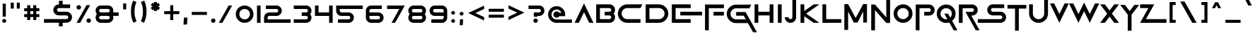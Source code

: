 SplineFontDB: 3.2
FontName: SciFiInc
FullName: Sci-Fi Inc
FamilyName: SciFi Inc
Weight: Regular
Copyright: copyleft for personal use:)
Version: 1.0
ItalicAngle: 0
UnderlinePosition: 0
UnderlineWidth: 0
Ascent: 800
Descent: 200
InvalidEm: 0
sfntRevision: 0x00010000
LayerCount: 2
Layer: 0 1 "+BBcEMAQ0BD0EOAQ5 +BD8EOwQwBD0A" 1
Layer: 1 1 "+BB8ENQRABDUENAQ9BDgEOQAA +BD8EOwQwBD0A" 0
XUID: [1021 137 -681665839 8001209]
StyleMap: 0x0040
FSType: 0
OS2Version: 4
OS2_WeightWidthSlopeOnly: 0
OS2_UseTypoMetrics: 0
CreationTime: 1643385256
ModificationTime: 1751563990
PfmFamily: 81
TTFWeight: 400
TTFWidth: 5
LineGap: 0
VLineGap: 0
Panose: 0 0 0 0 0 0 0 0 0 0
OS2TypoAscent: 750
OS2TypoAOffset: 0
OS2TypoDescent: -200
OS2TypoDOffset: 0
OS2TypoLinegap: 0
OS2WinAscent: 1009
OS2WinAOffset: 0
OS2WinDescent: 500
OS2WinDOffset: 0
HheadAscent: 750
HheadAOffset: 0
HheadDescent: -200
HheadDOffset: 0
OS2SubXSize: 650
OS2SubYSize: 699
OS2SubXOff: 0
OS2SubYOff: 140
OS2SupXSize: 650
OS2SupYSize: 699
OS2SupXOff: 0
OS2SupYOff: 479
OS2StrikeYSize: 49
OS2StrikeYPos: 258
OS2CapHeight: 667
OS2XHeight: 700
OS2Vendor: 'XXXX'
OS2CodePages: 00000007.00000000
OS2UnicodeRanges: 80000207.00000000.00000000.00000000
Lookup: 258 0 0 "'kern' Horizontal Kerning lookup 0" { "'kern' Horizontal Kerning lookup 0 per glyph data 0"  "'kern' Horizontal Kerning lookup 0 kerning class 1"  } ['kern' ('DFLT' <'dflt' > 'cyrl' <'dflt' > 'latn' <'dflt' > ) ]
MarkAttachClasses: 1
DEI: 91125
KernClass2: 34 25 "'kern' Horizontal Kerning lookup 0 kerning class 1"
 1 A
 1 B
 1 C
 1 E
 1 G
 1 J
 1 K
 1 L
 1 M
 3 D O
 1 P
 1 Q
 1 R
 1 S
 1 T
 3 V W
 1 X
 1 Y
 1 Z
 10 Iocyrillic
 9 Acyrillic
 10 Vecyrillic
 10 Gecyrillic
 10 Iecyrillic
 23 Zhecyrillic Khacyrillic
 10 Zecyrillic
 10 Kacyrillic
 9 Ocyrillic
 10 Ercyrillic
 10 Escyrillic
 10 Efcyrillic
 33 Hardsigncyrillic Softsigncyrillic
 17 Ereversedcyrillic
 1 A
 3 G Q
 3 H N
 1 J
 3 C O
 1 S
 1 T
 3 V W
 1 X
 1 Y
 1 Z
 9 Acyrillic
 23 Zhecyrillic Khacyrillic
 49 Iicyrillic Iishortcyrillic Encyrillic Tsecyrillic
 10 Elcyrillic
 9 Ocyrillic
 10 Escyrillic
 10 Tecyrillic
 9 Ucyrillic
 10 Efcyrillic
 11 Checyrillic
 13 Shchacyrillic
 17 Ereversedcyrillic
 10 IAcyrillic
 0 {} 0 {} 0 {} 0 {} 0 {} 0 {} 0 {} 0 {} 0 {} 0 {} 0 {} 0 {} 0 {} 0 {} 0 {} 0 {} 0 {} 0 {} 0 {} 0 {} 0 {} 0 {} 0 {} 0 {} 0 {} 0 {} 0 {} -41 {} 0 {} 0 {} -46 {} 0 {} 0 {} -93 {} 0 {} 0 {} 0 {} 0 {} 0 {} 0 {} 0 {} 0 {} 0 {} 0 {} 0 {} 0 {} 0 {} 0 {} 0 {} 0 {} 0 {} 0 {} 0 {} 0 {} 0 {} 0 {} 0 {} 0 {} -30 {} 0 {} 0 {} 0 {} 0 {} 0 {} 0 {} 0 {} 0 {} 0 {} 0 {} 0 {} 0 {} 0 {} 0 {} 0 {} 0 {} 0 {} 0 {} -56 {} -11 {} 0 {} -54 {} 0 {} 0 {} 0 {} 0 {} 0 {} 0 {} 0 {} 0 {} 0 {} 0 {} 0 {} 0 {} 0 {} 0 {} 0 {} 0 {} 0 {} 0 {} 0 {} 0 {} 0 {} 0 {} 0 {} 0 {} 0 {} 0 {} 0 {} -65 {} 0 {} 0 {} 0 {} 0 {} 0 {} 0 {} 0 {} 0 {} 0 {} 0 {} 0 {} 0 {} 0 {} 0 {} 0 {} 0 {} 0 {} 0 {} 0 {} 0 {} 0 {} -48 {} 0 {} 0 {} 0 {} 0 {} 0 {} 0 {} 0 {} 0 {} 0 {} 0 {} 0 {} 0 {} 0 {} 0 {} 0 {} 0 {} 0 {} 0 {} 0 {} 0 {} 0 {} 0 {} -7 {} 0 {} 0 {} 0 {} 0 {} 0 {} 0 {} 0 {} 0 {} 0 {} 0 {} 0 {} 0 {} 0 {} 0 {} 0 {} 0 {} 0 {} 0 {} 0 {} 0 {} 0 {} 0 {} 0 {} -66 {} 0 {} 0 {} -66 {} 0 {} 0 {} 0 {} 0 {} 0 {} 0 {} 0 {} 0 {} 0 {} 0 {} 0 {} 0 {} 0 {} 0 {} 0 {} 0 {} 0 {} 0 {} 0 {} 0 {} 0 {} -25 {} 0 {} 0 {} -30 {} 0 {} 0 {} -143 {} 0 {} 0 {} 0 {} 0 {} 0 {} 0 {} 0 {} 0 {} 0 {} 0 {} 0 {} 0 {} 0 {} 0 {} 0 {} 0 {} 0 {} 0 {} 0 {} -10 {} 0 {} 0 {} 0 {} 0 {} 0 {} 0 {} 0 {} 0 {} 0 {} 0 {} 0 {} 0 {} 0 {} 0 {} 0 {} 0 {} 0 {} 0 {} 0 {} 0 {} 0 {} 0 {} -46 {} 0 {} 0 {} 0 {} 0 {} -30 {} -19 {} -50 {} -54 {} -55 {} -27 {} 0 {} 0 {} 0 {} 0 {} 0 {} 0 {} 0 {} 0 {} 0 {} 0 {} 0 {} 0 {} 0 {} 0 {} 0 {} 0 {} 0 {} 0 {} 0 {} 0 {} 0 {} -12 {} 0 {} 0 {} 0 {} 0 {} 0 {} 0 {} 0 {} 0 {} 0 {} 0 {} 0 {} 0 {} 0 {} 0 {} 0 {} 0 {} 0 {} 0 {} 0 {} 0 {} 0 {} 0 {} 0 {} 0 {} -52 {} 0 {} 0 {} 0 {} 0 {} 0 {} 0 {} 0 {} 0 {} 0 {} 0 {} 0 {} 0 {} 0 {} 0 {} 0 {} 0 {} 0 {} 0 {} 0 {} 0 {} 0 {} 0 {} 0 {} 0 {} -13 {} 0 {} 0 {} 0 {} 0 {} 0 {} 0 {} 0 {} 0 {} 0 {} 0 {} 0 {} 0 {} 0 {} 0 {} 0 {} 0 {} 0 {} 0 {} 0 {} 0 {} 0 {} 0 {} 0 {} 0 {} -34 {} 0 {} 0 {} 0 {} 0 {} 0 {} 0 {} 0 {} 0 {} 0 {} 0 {} 0 {} 0 {} 0 {} 0 {} 0 {} 0 {} 0 {} 0 {} -24 {} 0 {} 0 {} -19 {} 0 {} 0 {} 0 {} 0 {} 0 {} 0 {} 0 {} 0 {} 0 {} 0 {} 0 {} 0 {} 0 {} 0 {} 0 {} 0 {} 0 {} 0 {} 0 {} 0 {} -93 {} -53 {} 0 {} -96 {} -50 {} -125 {} 0 {} 0 {} 0 {} 0 {} 0 {} 0 {} 0 {} 0 {} 0 {} 0 {} 0 {} 0 {} 0 {} 0 {} 0 {} 0 {} 0 {} 0 {} 0 {} 0 {} -54 {} 0 {} 0 {} -54 {} 0 {} 0 {} 0 {} 0 {} 0 {} 0 {} 0 {} 0 {} 0 {} 0 {} 0 {} 0 {} 0 {} 0 {} 0 {} 0 {} 0 {} 0 {} 0 {} 0 {} 0 {} -60 {} 0 {} 0 {} -55 {} 0 {} 0 {} 0 {} 0 {} 0 {} 0 {} 0 {} 0 {} 0 {} 0 {} 0 {} 0 {} 0 {} 0 {} 0 {} 0 {} 0 {} 0 {} 0 {} 0 {} 0 {} -25 {} 0 {} 0 {} -30 {} 0 {} 0 {} -140 {} 0 {} 0 {} 0 {} 0 {} 0 {} 0 {} 0 {} 0 {} 0 {} 0 {} 0 {} 0 {} 0 {} 0 {} 0 {} 0 {} 0 {} 0 {} 0 {} 0 {} 0 {} 0 {} 0 {} 0 {} 0 {} 0 {} 0 {} 0 {} 0 {} -89 {} -16 {} 0 {} 0 {} 0 {} 0 {} 0 {} 0 {} 0 {} 0 {} 0 {} 0 {} 0 {} 0 {} 0 {} 0 {} 0 {} 0 {} 0 {} 0 {} 0 {} 0 {} 0 {} 0 {} 0 {} 0 {} -6 {} 0 {} 0 {} 0 {} 0 {} 0 {} 0 {} 0 {} 0 {} 0 {} 0 {} 0 {} 0 {} 0 {} 0 {} 0 {} 0 {} 0 {} 0 {} 0 {} 0 {} 0 {} 0 {} 0 {} -26 {} 0 {} 0 {} 0 {} 0 {} 0 {} 0 {} 0 {} 0 {} 0 {} 0 {} 0 {} 0 {} 0 {} 0 {} 0 {} 0 {} 0 {} 0 {} 0 {} 0 {} 0 {} 0 {} 0 {} 0 {} 0 {} -8 {} 0 {} 0 {} 0 {} 0 {} 0 {} 0 {} 0 {} 0 {} 0 {} 0 {} 0 {} 0 {} 0 {} 0 {} 0 {} 0 {} 0 {} 0 {} 0 {} 0 {} 0 {} 0 {} 0 {} -80 {} 0 {} 0 {} 0 {} 0 {} 0 {} 0 {} 0 {} 0 {} 0 {} 0 {} 0 {} 0 {} 0 {} 0 {} 0 {} 0 {} 0 {} 0 {} 0 {} 0 {} 0 {} 0 {} 0 {} 0 {} 0 {} -5 {} 0 {} -53 {} -53 {} 0 {} 0 {} -48 {} 0 {} -6 {} 0 {} -16 {} 0 {} 0 {} 0 {} 0 {} 0 {} 0 {} 0 {} 0 {} 0 {} 0 {} 0 {} 0 {} 0 {} -26 {} 0 {} 0 {} 0 {} 0 {} 0 {} 0 {} 0 {} 0 {} 0 {} 0 {} 0 {} 0 {} 0 {} 0 {} 0 {} 0 {} 0 {} 0 {} 0 {} 0 {} 0 {} 0 {} 0 {} 0 {} 0 {} -7 {} 0 {} 0 {} 0 {} 0 {} 0 {} 0 {} 0 {} 0 {} 0 {} 0 {} 0 {} 0 {} 0 {} 0 {} 0 {} 0 {} 0 {} 0 {} 0 {} 0 {} 0 {} 0 {} 0 {} -53 {} 0 {} 0 {} 0 {} 0 {} 0 {} 0 {} 0 {} 0 {} 0 {} 0 {} 0 {} 0 {} 0 {} 0 {} 0 {} 0 {} 0 {} 0 {} 0 {} 0 {} 0 {} 0 {} 0 {} 0 {} -18 {} 0 {} 0 {} 0 {} 0 {} 0 {} 0 {} 0 {} 0 {} 0 {} 0 {} 0 {} 0 {} 0 {} 0 {} 0 {} 0 {} 0 {} 0 {} 0 {} 0 {} 0 {} 0 {} 0 {} 0 {} 0 {} -11 {} 0 {} 0 {} 0 {} 0 {} 0 {} 0 {} 0 {} 0 {} 0 {} 0 {} 0 {} 0 {} 0 {} 0 {} 0 {} 0 {} 0 {} 0 {} 0 {} 0 {} 0 {} 0 {} 0 {} -48 {} 0 {} 0 {} 0 {} 0 {} 0 {} 0 {} 0 {} 0 {} 0 {} 0 {} 0 {} 0 {} 0 {} 0 {} 0 {} 0 {} 0 {} 0 {} 0 {} 0 {} 0 {} 0 {} 0 {} -7 {} -31 {} 0 {} -9 {} 0 {} 0 {} -105 {} -110 {} 0 {} -45 {} 0 {} -30 {} -34 {} 0 {} 0 {} 0 {} 0 {} 0 {} 0 {} 0 {} 0 {} 0 {} 0 {} 0 {} 0 {} 0 {} -53 {} 0 {} 0 {} 0 {} 0 {} 0 {} 0 {} 0 {} 0 {} 0 {} 0 {} 0 {}
ShortTable: maxp 16
  1
  0
  116
  55
  5
  0
  0
  2
  0
  1
  1
  0
  64
  0
  0
  0
EndShort
LangName: 1049 "" "" "" "" "" "" "" "" "" "" "" "" "" "+BDoEPgQ/BDgEOwQ1BEQEQgAA"
LangName: 1033 "" "" "" "1.006;SquidIgraRegular" "" "1.0" "" "" "" "" "" "" "" "" "" "" "" "" "" "Users will start using"
GaspTable: 1 65535 2 0
Encoding: UnicodeBmp
UnicodeInterp: none
NameList: AGL For New Fonts
DisplaySize: -48
AntiAlias: 1
FitToEm: 0
WinInfo: 0 38 13
BeginPrivate: 0
EndPrivate
TeXData: 1 0 0 401604 200802 133868 0 1048576 133868 783286 444596 497025 792723 393216 433062 380633 303038 157286 324010 404750 52429 2506097 1059062 262144
BeginChars: 65539 116

StartChar: .notdef
Encoding: 65536 -1 0
Width: 527
Flags: W
LayerCount: 2
Fore
SplineSet
50 700 m 1,0,-1
 477 700 l 1,1,-1
 477 0 l 1,2,-1
 50 0 l 1,3,-1
 50 700 l 1,0,-1
78 680 m 1,4,-1
 263 371 l 1,5,-1
 449 680 l 1,6,-1
 78 680 l 1,4,-1
251 350 m 1,7,-1
 71 650 l 1,8,-1
 71 49 l 1,9,-1
 251 350 l 1,7,-1
264 329 m 1,10,-1
 79 21 l 1,11,-1
 449 21 l 1,12,-1
 264 329 l 1,10,-1
276 350 m 1,13,-1
 457 47 l 1,14,-1
 457 652 l 1,15,-1
 276 350 l 1,13,-1
EndSplineSet
EndChar

StartChar: .null
Encoding: 0 -1 1
AltUni2: 000000.ffffffff.0
Width: 0
GlyphClass: 2
Flags: W
LayerCount: 2
EndChar

StartChar: nonmarkingreturn
Encoding: 65537 -1 2
Width: 333
GlyphClass: 2
Flags: W
LayerCount: 2
EndChar

StartChar: LF
Encoding: 10 10 3
Width: 0
GlyphClass: 2
Flags: W
LayerCount: 2
EndChar

StartChar: controlCR
Encoding: 13 13 4
Width: 0
GlyphClass: 2
Flags: W
LayerCount: 2
EndChar

StartChar: space
Encoding: 32 32 5
Width: 383
GlyphClass: 2
Flags: W
LayerCount: 2
EndChar

StartChar: exclam
Encoding: 33 33 6
Width: 299
GlyphClass: 2
Flags: W
LayerCount: 2
Fore
SplineSet
198.5 20.5 m 128,-1,1
 178 0 178 0 149.5 0 c 128,-1,2
 121 0 121 0 100.5 20.5 c 128,-1,3
 80 41 80 41 80 69.5 c 128,-1,4
 80 98 80 98 100.5 118.5 c 128,-1,5
 121 139 121 139 149.5 139 c 128,-1,6
 178 139 178 139 198.5 118.5 c 128,-1,7
 219 98 219 98 219 69.5 c 128,-1,0
 219 41 219 41 198.5 20.5 c 128,-1,1
205 693 m 1,8,-1
 205 222 l 1,9,-1
 94 222 l 1,10,-1
 94 693 l 1,11,-1
 205 693 l 1,8,-1
EndSplineSet
EndChar

StartChar: quotedbl
Encoding: 34 34 7
AltUni2: 00201d.ffffffff.0 00201c.ffffffff.0
Width: 481
GlyphClass: 2
Flags: W
LayerCount: 2
Fore
SplineSet
187 728 m 1,0,-1
 187 514 l 1,1,-1
 80 514 l 1,2,-1
 80 728 l 1,3,-1
 187 728 l 1,0,-1
401 728 m 1,4,-1
 401 514 l 1,5,-1
 294 514 l 1,6,-1
 294 728 l 1,7,-1
 401 728 l 1,4,-1
EndSplineSet
EndChar

StartChar: numbersign
Encoding: 35 35 8
Width: 696
GlyphClass: 2
Flags: W
LayerCount: 2
Fore
SplineSet
294 636 m 1,0,-1
 294 528 l 1,1,-1
 401 528 l 1,2,-1
 401 636 l 1,3,-1
 508 636 l 1,4,-1
 508 528 l 1,5,-1
 616 528 l 1,6,-1
 616 421 l 1,7,-1
 508 421 l 1,8,-1
 508 314 l 1,9,-1
 616 314 l 1,10,-1
 616 207 l 1,11,-1
 508 207 l 1,12,-1
 508 100 l 1,13,-1
 401 100 l 1,14,-1
 401 207 l 1,15,-1
 294 207 l 1,16,-1
 294 100 l 1,17,-1
 187 100 l 1,18,-1
 187 207 l 1,19,-1
 80 207 l 1,20,-1
 80 314 l 1,21,-1
 187 314 l 1,22,-1
 187 421 l 1,23,-1
 80 421 l 1,24,-1
 80 528 l 1,25,-1
 187 528 l 1,26,-1
 187 636 l 1,27,-1
 294 636 l 1,0,-1
401 314 m 1,28,-1
 401 421 l 1,29,-1
 294 421 l 1,30,-1
 294 314 l 1,31,-1
 401 314 l 1,28,-1
EndSplineSet
EndChar

StartChar: dollar
Encoding: 36 36 9
Width: 1151
GlyphClass: 2
Flags: W
LayerCount: 2
Fore
SplineSet
468 606 m 128,-1,1
 526 664 526 664 609 664 c 1,2,-1
 609 796 l 1,3,-1
 741 796 l 1,4,-1
 741 664 l 1,5,-1
 1005 664 l 1,6,-1
 1005 532 l 1,7,-1
 609 532 l 2,8,9
 581 532 581 532 562 513 c 128,-1,10
 543 494 543 494 543 466 c 128,-1,11
 543 438 543 438 562 419 c 128,-1,12
 581 400 581 400 609 400 c 2,13,-1
 873 400 l 2,14,15
 956 400 956 400 1013.5 342 c 128,-1,16
 1071 284 1071 284 1071 201.5 c 128,-1,17
 1071 119 1071 119 1013.5 61 c 128,-1,18
 956 3 956 3 873 3 c 2,19,-1
 741 3 l 1,20,-1
 741 -129 l 1,21,-1
 609 -129 l 1,22,-1
 609 3 l 1,23,-1
 80 3 l 1,24,-1
 80 135 l 1,25,-1
 873 135 l 2,26,27
 901 135 901 135 920 154.5 c 128,-1,28
 939 174 939 174 939 201.5 c 128,-1,29
 939 229 939 229 920 248.5 c 128,-1,30
 901 268 901 268 873 268 c 2,31,-1
 609 268 l 2,32,33
 526 268 526 268 468 325.5 c 128,-1,34
 410 383 410 383 410 465.5 c 128,-1,0
 410 548 410 548 468 606 c 128,-1,1
EndSplineSet
EndChar

StartChar: percent
Encoding: 37 37 10
Width: 671
GlyphClass: 2
Flags: W
LayerCount: 2
Fore
SplineSet
434 639 m 1,0,-1
 562 639 l 1,1,-1
 208 0 l 1,2,-1
 80 0 l 1,3,-1
 434 639 l 1,0,-1
216.5 502.5 m 128,-1,5
 193 479 193 479 160 479 c 128,-1,6
 127 479 127 479 103.5 502.5 c 128,-1,7
 80 526 80 526 80 559 c 128,-1,8
 80 592 80 592 103.5 615.5 c 128,-1,9
 127 639 127 639 160 639 c 128,-1,10
 193 639 193 639 216.5 615.5 c 128,-1,11
 240 592 240 592 240 559 c 128,-1,4
 240 526 240 526 216.5 502.5 c 128,-1,5
567.5 23.5 m 128,-1,13
 544 0 544 0 511 0 c 128,-1,14
 478 0 478 0 454.5 23.5 c 128,-1,15
 431 47 431 47 431 80 c 128,-1,16
 431 113 431 113 454.5 136.5 c 128,-1,17
 478 160 478 160 511 160 c 128,-1,18
 544 160 544 160 567.5 136.5 c 128,-1,19
 591 113 591 113 591 80 c 128,-1,12
 591 47 591 47 567.5 23.5 c 128,-1,13
EndSplineSet
EndChar

StartChar: ampersand
Encoding: 38 38 11
Width: 975
GlyphClass: 2
Flags: W
LayerCount: 2
Fore
SplineSet
697 251 m 1,0,1
 707 221 707 221 707 188 c 0,2,3
 707 110 707 110 652 55 c 128,-1,4
 597 0 597 0 519 0 c 2,5,-1
 268 0 l 2,6,7
 190 0 190 0 135 55 c 128,-1,8
 80 110 80 110 80 188 c 0,9,10
 80 261 80 261 127 314 c 1,11,12
 80 367 80 367 80 439 c 0,13,14
 80 518 80 518 135 572.5 c 128,-1,15
 190 627 190 627 268 627 c 2,16,-1
 519 627 l 2,17,18
 598 627 598 627 652.5 572 c 128,-1,19
 707 517 707 517 707 439 c 0,20,21
 707 406 707 406 697 376 c 1,22,-1
 895 376 l 1,23,-1
 895 251 l 1,24,-1
 697 251 l 1,0,1
268 376 m 2,25,-1
 519 376 l 2,26,27
 546 376 546 376 564 394.5 c 128,-1,28
 582 413 582 413 582 439.5 c 128,-1,29
 582 466 582 466 564 484 c 128,-1,30
 546 502 546 502 519 502 c 2,31,-1
 268 502 l 2,32,33
 242 502 242 502 223.5 484 c 128,-1,34
 205 466 205 466 205 439.5 c 128,-1,35
 205 413 205 413 223.5 394.5 c 128,-1,36
 242 376 242 376 268 376 c 2,25,-1
564 233 m 128,-1,38
 546 251 546 251 519 251 c 2,39,-1
 268 251 l 2,40,41
 242 251 242 251 223.5 233 c 128,-1,42
 205 215 205 215 205 188.5 c 128,-1,43
 205 162 205 162 223.5 143.5 c 128,-1,44
 242 125 242 125 268 125 c 2,45,-1
 519 125 l 2,46,47
 546 125 546 125 564 143.5 c 128,-1,48
 582 162 582 162 582 188.5 c 128,-1,37
 582 215 582 215 564 233 c 128,-1,38
EndSplineSet
EndChar

StartChar: quotesingle
Encoding: 39 39 12
AltUni2: 002019.ffffffff.0 002018.ffffffff.0
Width: 267
GlyphClass: 2
Flags: W
LayerCount: 2
Fore
SplineSet
187 700 m 1,0,-1
 187 486 l 1,1,-1
 80 486 l 1,2,-1
 80 700 l 1,3,-1
 187 700 l 1,0,-1
EndSplineSet
EndChar

StartChar: parenleft
Encoding: 40 40 13
Width: 360
GlyphClass: 2
Flags: W
LayerCount: 2
Fore
SplineSet
280 58 m 1,0,-1
 168 0 l 1,1,2
 80 171 80 171 80 409 c 0,3,4
 80 637 80 637 162 805 c 1,5,-1
 275 750 l 1,6,7
 206 607 206 607 206 409 c 0,8,9
 206 202 206 202 280 58 c 1,0,-1
EndSplineSet
EndChar

StartChar: parenright
Encoding: 41 41 14
Width: 360
GlyphClass: 2
Flags: W
LayerCount: 2
Fore
SplineSet
192 0 m 1,0,-1
 80 58 l 1,1,2
 154 202 154 202 154 409 c 0,3,4
 154 607 154 607 85 750 c 1,5,-1
 198 805 l 1,6,7
 280 637 280 637 280 409 c 0,8,9
 280 171 280 171 192 0 c 1,0,-1
EndSplineSet
EndChar

StartChar: asterisk
Encoding: 42 42 15
Width: 486
GlyphClass: 2
Flags: W
LayerCount: 2
Fore
SplineSet
346 456 m 1,0,-1
 297 489 l 1,1,-1
 297 429 l 1,2,-1
 190 429 l 1,3,-1
 190 489 l 1,4,-1
 140 456 l 1,5,-1
 80 544 l 1,6,-1
 147 590 l 1,7,-1
 80 635 l 1,8,-1
 140 724 l 1,9,-1
 190 690 l 1,10,-1
 190 750 l 1,11,-1
 297 750 l 1,12,-1
 297 690 l 1,13,-1
 346 724 l 1,14,-1
 406 635 l 1,15,-1
 339 590 l 1,16,-1
 406 544 l 1,17,-1
 346 456 l 1,0,-1
EndSplineSet
EndChar

StartChar: plus
Encoding: 43 43 16
Width: 696
GlyphClass: 2
Flags: W
LayerCount: 2
Fore
SplineSet
401 636 m 1,0,-1
 401 421 l 1,1,-1
 616 421 l 1,2,-1
 616 314 l 1,3,-1
 401 314 l 1,4,-1
 401 100 l 1,5,-1
 294 100 l 1,6,-1
 294 314 l 1,7,-1
 80 314 l 1,8,-1
 80 421 l 1,9,-1
 294 421 l 1,10,-1
 294 636 l 1,11,-1
 401 636 l 1,0,-1
EndSplineSet
EndChar

StartChar: comma
Encoding: 44 44 17
Width: 265
GlyphClass: 2
Flags: W
LayerCount: 2
Fore
SplineSet
188 -62 m 1,0,-1
 62 -62 l 1,1,-1
 78 188 l 1,2,-1
 203 188 l 1,3,-1
 188 -62 l 1,0,-1
EndSplineSet
EndChar

StartChar: hyphen
Encoding: 45 45 18
Width: 696
GlyphClass: 2
Flags: W
LayerCount: 2
Fore
SplineSet
616 393 m 1,0,-1
 616 286 l 1,1,-1
 80 286 l 1,2,-1
 80 393 l 1,3,-1
 616 393 l 1,0,-1
EndSplineSet
EndChar

StartChar: period
Encoding: 46 46 19
Width: 281
GlyphClass: 2
Flags: W
LayerCount: 2
Fore
SplineSet
141 0 m 128,-1,1
 109 0 109 0 86 23 c 0,2,3
 62 46 62 46 62 78 c 128,-1,4
 62 110 62 110 85 133 c 128,-1,5
 108 156 108 156 141 156 c 0,6,7
 173 156 173 156 196 133 c 128,-1,8
 219 110 219 110 219 78 c 128,-1,9
 219 46 219 46 196 23 c 128,-1,0
 173 0 173 0 141 0 c 128,-1,1
EndSplineSet
EndChar

StartChar: slash
Encoding: 47 47 20
Width: 596
GlyphClass: 2
Flags: W
LayerCount: 2
Fore
SplineSet
534 625 m 1,0,-1
 188 0 l 1,1,-1
 62 0 l 1,2,-1
 409 625 l 1,3,-1
 534 625 l 1,0,-1
EndSplineSet
EndChar

StartChar: zero
Encoding: 48 48 21
Width: 750
GlyphClass: 2
Flags: W
LayerCount: 2
Fore
SplineSet
375 0 m 0,0,1
 243 0 243 0 154 92 c 1,2,3
 62 181 62 181 62 312 c 0,4,5
 62 442 62 442 154 534 c 0,6,7
 245 625 245 625 375 625 c 128,-1,8
 505 625 505 625 596 534 c 0,9,10
 688 442 688 442 688 312 c 128,-1,11
 688 182 688 182 596 91 c 0,12,13
 506 0 506 0 375 0 c 0,0,1
375 125 m 128,-1,15
 453 125 453 125 508 180 c 0,16,17
 562 234 562 234 562 312 c 128,-1,18
 562 390 562 390 508 445 c 0,19,20
 453 500 453 500 375 500 c 0,21,22
 298 500 298 500 242 446 c 0,23,24
 188 389 188 389 188 312 c 0,25,26
 188 234 188 234 242 180 c 0,27,14
 297 125 297 125 375 125 c 128,-1,15
EndSplineSet
EndChar

StartChar: one
Encoding: 49 49 22
Width: 250
GlyphClass: 2
Flags: W
LayerCount: 2
Fore
SplineSet
188 0 m 1,0,-1
 62 0 l 1,1,-1
 62 625 l 1,2,-1
 188 625 l 1,3,-1
 188 0 l 1,0,-1
EndSplineSet
EndChar

StartChar: two
Encoding: 50 50 23
Width: 1062
GlyphClass: 2
Flags: W
LayerCount: 2
Fore
SplineSet
1000 125 m 1,0,-1
 1000 0 l 1,1,-1
 62 0 l 1,2,-1
 62 188 l 2,3,4
 62 266 62 266 117 320 c 0,5,6
 172 375 172 375 250 375 c 2,7,-1
 500 375 l 2,8,9
 526 375 526 375 544 393 c 0,10,11
 562 412 562 412 562 438 c 256,12,13
 562 464 562 464 544 482 c 128,-1,14
 526 500 526 500 500 500 c 2,15,-1
 125 500 l 1,16,-1
 125 625 l 1,17,-1
 500 625 l 2,18,19
 578 625 578 625 633 570 c 0,20,21
 688 516 688 516 688 438 c 128,-1,22
 688 360 688 360 633 305 c 128,-1,23
 578 250 578 250 500 250 c 2,24,-1
 250 250 l 2,25,26
 224 250 224 250 206 232 c 128,-1,27
 188 214 188 214 188 188 c 2,28,-1
 188 125 l 1,29,-1
 1000 125 l 1,0,-1
EndSplineSet
EndChar

StartChar: three
Encoding: 51 51 24
Width: 750
GlyphClass: 2
Flags: W
LayerCount: 2
Fore
SplineSet
500 0 m 2,0,-1
 62 0 l 1,1,-1
 62 125 l 1,2,-1
 500 125 l 2,3,4
 526 125 526 125 544 143 c 0,5,6
 562 162 562 162 562 188 c 256,7,8
 562 214 562 214 544 232 c 128,-1,9
 526 250 526 250 500 250 c 2,10,-1
 344 250 l 1,11,-1
 344 375 l 1,12,-1
 500 375 l 2,13,14
 526 375 526 375 544 393 c 0,15,16
 562 412 562 412 562 438 c 256,17,18
 562 464 562 464 544 482 c 128,-1,19
 526 500 526 500 500 500 c 2,20,-1
 62 500 l 1,21,-1
 62 625 l 1,22,-1
 500 625 l 2,23,24
 578 625 578 625 633 570 c 0,25,26
 688 516 688 516 688 438 c 0,27,28
 688 367 688 367 641 312 c 1,29,30
 688 259 688 259 688 188 c 0,31,32
 688 110 688 110 633 55 c 128,-1,33
 578 0 578 0 500 0 c 2,0,-1
EndSplineSet
EndChar

StartChar: four
Encoding: 52 52 25
Width: 750
GlyphClass: 2
Flags: W
LayerCount: 2
Fore
SplineSet
62 250 m 1,0,-1
 62 625 l 1,1,-1
 188 625 l 1,2,-1
 188 375 l 1,3,-1
 562 375 l 1,4,-1
 562 625 l 1,5,-1
 688 625 l 1,6,-1
 688 0 l 1,7,-1
 562 0 l 1,8,-1
 562 250 l 1,9,-1
 62 250 l 1,0,-1
EndSplineSet
EndChar

StartChar: five
Encoding: 53 53 26
Width: 1062
GlyphClass: 2
Flags: W
LayerCount: 2
Fore
SplineSet
1000 625 m 1,0,-1
 1000 500 l 1,1,-1
 188 500 l 1,2,-1
 188 438 l 2,3,4
 188 412 188 412 206 394 c 0,5,6
 224 375 224 375 250 375 c 2,7,-1
 500 375 l 2,8,9
 578 375 578 375 633 320 c 0,10,11
 688 266 688 266 688 188 c 128,-1,12
 688 110 688 110 633 55 c 128,-1,13
 578 0 578 0 500 0 c 2,14,-1
 125 0 l 1,15,-1
 125 125 l 1,16,-1
 500 125 l 2,17,18
 526 125 526 125 544 143 c 0,19,20
 562 162 562 162 562 188 c 256,21,22
 562 214 562 214 544 232 c 128,-1,23
 526 250 526 250 500 250 c 2,24,-1
 250 250 l 2,25,26
 172 250 172 250 117 304 c 0,27,28
 62 360 62 360 62 438 c 2,29,-1
 62 625 l 1,30,-1
 1000 625 l 1,0,-1
EndSplineSet
EndChar

StartChar: six
Encoding: 54 54 27
Width: 750
GlyphClass: 2
Flags: W
LayerCount: 2
Fore
SplineSet
188 250 m 1,0,-1
 188 188 l 2,1,2
 188 162 188 162 206 144 c 0,3,4
 224 125 224 125 250 125 c 2,5,-1
 500 125 l 2,6,7
 526 125 526 125 544 143 c 0,8,9
 562 162 562 162 562 188 c 256,10,11
 562 214 562 214 544 232 c 128,-1,12
 526 250 526 250 500 250 c 2,13,-1
 188 250 l 1,0,-1
62 438 m 2,14,15
 62 516 62 516 117 570 c 0,16,17
 172 625 172 625 250 625 c 2,18,-1
 625 625 l 1,19,-1
 625 500 l 1,20,-1
 250 500 l 2,21,22
 224 500 224 500 206 482 c 128,-1,23
 188 464 188 464 188 438 c 2,24,-1
 188 375 l 1,25,-1
 500 375 l 2,26,27
 578 375 578 375 633 320 c 0,28,29
 688 266 688 266 688 188 c 128,-1,30
 688 110 688 110 633 55 c 128,-1,31
 578 0 578 0 500 0 c 2,32,-1
 250 0 l 2,33,34
 172 0 172 0 117 54 c 0,35,36
 62 110 62 110 62 188 c 2,37,-1
 62 438 l 2,14,15
EndSplineSet
EndChar

StartChar: seven
Encoding: 55 55 28
Width: 750
GlyphClass: 2
Flags: W
LayerCount: 2
Fore
SplineSet
494 500 m 1,0,-1
 62 500 l 1,1,-1
 62 625 l 1,2,-1
 688 625 l 1,3,-1
 344 0 l 1,4,-1
 219 0 l 1,5,-1
 494 500 l 1,0,-1
EndSplineSet
EndChar

StartChar: eight
Encoding: 56 56 29
Width: 750
GlyphClass: 2
Flags: W
LayerCount: 2
Fore
SplineSet
500 250 m 2,0,-1
 250 250 l 2,1,2
 224 250 224 250 206 232 c 128,-1,3
 188 214 188 214 188 188 c 128,-1,4
 188 162 188 162 206 144 c 0,5,6
 224 125 224 125 250 125 c 2,7,-1
 500 125 l 2,8,9
 526 125 526 125 544 143 c 0,10,11
 562 162 562 162 562 188 c 256,12,13
 562 214 562 214 544 232 c 128,-1,14
 526 250 526 250 500 250 c 2,0,-1
500 375 m 2,15,16
 526 375 526 375 544 393 c 0,17,18
 562 412 562 412 562 438 c 256,19,20
 562 464 562 464 544 482 c 128,-1,21
 526 500 526 500 500 500 c 2,22,-1
 250 500 l 2,23,24
 224 500 224 500 206 482 c 128,-1,25
 188 464 188 464 188 438 c 128,-1,26
 188 412 188 412 206 394 c 0,27,28
 224 375 224 375 250 375 c 2,29,-1
 500 375 l 2,15,16
641 312 m 1,30,31
 688 259 688 259 688 188 c 0,32,33
 688 110 688 110 633 55 c 128,-1,34
 578 0 578 0 500 0 c 2,35,-1
 250 0 l 2,36,37
 172 0 172 0 117 54 c 0,38,39
 62 110 62 110 62 188 c 0,40,41
 62 259 62 259 109 312 c 1,42,43
 62 367 62 367 62 438 c 0,44,45
 62 516 62 516 117 570 c 0,46,47
 172 625 172 625 250 625 c 2,48,-1
 500 625 l 2,49,50
 578 625 578 625 633 570 c 0,51,52
 688 516 688 516 688 438 c 0,53,54
 688 367 688 367 641 312 c 1,30,31
EndSplineSet
EndChar

StartChar: nine
Encoding: 57 57 30
Width: 750
GlyphClass: 2
Flags: W
LayerCount: 2
Fore
SplineSet
562 375 m 1,0,-1
 562 438 l 2,1,2
 562 464 562 464 544 482 c 128,-1,3
 526 500 526 500 500 500 c 2,4,-1
 250 500 l 2,5,6
 224 500 224 500 206 482 c 128,-1,7
 188 464 188 464 188 438 c 128,-1,8
 188 412 188 412 206 394 c 0,9,10
 224 375 224 375 250 375 c 2,11,-1
 562 375 l 1,0,-1
688 188 m 2,12,13
 688 110 688 110 633 55 c 128,-1,14
 578 0 578 0 500 0 c 2,15,-1
 125 0 l 1,16,-1
 125 125 l 1,17,-1
 500 125 l 2,18,19
 526 125 526 125 544 143 c 0,20,21
 562 162 562 162 562 188 c 2,22,-1
 562 250 l 1,23,-1
 250 250 l 2,24,25
 172 250 172 250 117 304 c 0,26,27
 62 360 62 360 62 438 c 128,-1,28
 62 516 62 516 117 570 c 0,29,30
 172 625 172 625 250 625 c 2,31,-1
 500 625 l 2,32,33
 578 625 578 625 633 570 c 0,34,35
 688 516 688 516 688 438 c 2,36,-1
 688 188 l 2,12,13
EndSplineSet
EndChar

StartChar: colon
Encoding: 58 58 31
Width: 294
GlyphClass: 2
Flags: W
LayerCount: 2
Fore
SplineSet
194.5 314.5 m 128,-1,1
 175 295 175 295 147 295 c 128,-1,2
 119 295 119 295 99.5 314.5 c 128,-1,3
 80 334 80 334 80 361.5 c 128,-1,4
 80 389 80 389 99.5 408.5 c 128,-1,5
 119 428 119 428 147 428 c 128,-1,6
 175 428 175 428 194.5 408.5 c 128,-1,7
 214 389 214 389 214 361.5 c 128,-1,0
 214 334 214 334 194.5 314.5 c 128,-1,1
194.5 19.5 m 128,-1,9
 175 0 175 0 147 0 c 128,-1,10
 119 0 119 0 99.5 19.5 c 128,-1,11
 80 39 80 39 80 67 c 128,-1,12
 80 95 80 95 99.5 114.5 c 128,-1,13
 119 134 119 134 147 134 c 128,-1,14
 175 134 175 134 194.5 114.5 c 128,-1,15
 214 95 214 95 214 67 c 128,-1,8
 214 39 214 39 194.5 19.5 c 128,-1,9
EndSplineSet
EndChar

StartChar: semicolon
Encoding: 59 59 32
Width: 294
GlyphClass: 2
Flags: W
LayerCount: 2
Fore
SplineSet
194.5 281.5 m 128,-1,1
 175 262 175 262 147 262 c 128,-1,2
 119 262 119 262 99.5 281.5 c 128,-1,3
 80 301 80 301 80 329 c 128,-1,4
 80 357 80 357 99.5 376.5 c 128,-1,5
 119 396 119 396 147 396 c 128,-1,6
 175 396 175 396 194.5 376.5 c 128,-1,7
 214 357 214 357 214 329 c 128,-1,0
 214 301 214 301 194.5 281.5 c 128,-1,1
200 128 m 1,8,-1
 187 -86 l 1,9,-1
 80 -86 l 1,10,-1
 93 128 l 1,11,-1
 200 128 l 1,8,-1
EndSplineSet
EndChar

StartChar: less
Encoding: 60 60 33
Width: 722
GlyphClass: 2
Flags: W
LayerCount: 2
Fore
SplineSet
642 206 m 1,0,-1
 642 86 l 1,1,-1
 80 354 l 1,2,-1
 642 622 l 1,3,-1
 642 501 l 1,4,-1
 334 354 l 1,5,-1
 642 206 l 1,0,-1
EndSplineSet
EndChar

StartChar: equal
Encoding: 61 61 34
Width: 696
GlyphClass: 2
Flags: W
LayerCount: 2
Fore
SplineSet
616 507 m 1,0,-1
 616 400 l 1,1,-1
 80 400 l 1,2,-1
 80 507 l 1,3,-1
 616 507 l 1,0,-1
616 293 m 1,4,-1
 616 186 l 1,5,-1
 80 186 l 1,6,-1
 80 293 l 1,7,-1
 616 293 l 1,4,-1
EndSplineSet
EndChar

StartChar: greater
Encoding: 62 62 35
Width: 722
GlyphClass: 2
Flags: W
LayerCount: 2
Fore
SplineSet
642 368 m 1,0,-1
 80 100 l 1,1,-1
 80 220 l 1,2,-1
 388 368 l 1,3,-1
 80 515 l 1,4,-1
 80 636 l 1,5,-1
 642 368 l 1,0,-1
EndSplineSet
EndChar

StartChar: question
Encoding: 63 63 36
Width: 687
GlyphClass: 2
Flags: W
LayerCount: 2
Fore
SplineSet
312 0 m 0,0,1
 280 0 280 0 257 23 c 128,-1,2
 234 46 234 46 234 78 c 128,-1,3
 234 110 234 110 257 133 c 128,-1,4
 280 156 280 156 312 156 c 0,5,6
 343 156 343 156 368 133 c 0,7,8
 391 110 391 110 391 78 c 128,-1,9
 391 46 391 46 368 23 c 0,10,11
 343 0 343 0 312 0 c 0,0,1
438 500 m 2,12,-1
 62 500 l 1,13,-1
 62 625 l 1,14,-1
 438 625 l 2,15,16
 516 625 516 625 570 570 c 0,17,18
 625 516 625 516 625 438 c 128,-1,19
 625 360 625 360 570 305 c 0,20,21
 516 250 516 250 438 250 c 2,22,-1
 375 250 l 1,23,-1
 375 219 l 1,24,-1
 250 219 l 1,25,-1
 250 375 l 1,26,-1
 438 375 l 2,27,28
 464 375 464 375 482 393 c 0,29,30
 500 412 500 412 500 438 c 256,31,32
 500 464 500 464 482 482 c 128,-1,33
 464 500 464 500 438 500 c 2,12,-1
EndSplineSet
EndChar

StartChar: at
Encoding: 64 64 37
Width: 1001
GlyphClass: 2
Flags: W
LayerCount: 2
Fore
SplineSet
380 120 m 2,0,-1
 921 120 l 1,1,-1
 921 0 l 1,2,-1
 380 0 l 2,3,4
 256 0 256 0 168 88 c 128,-1,5
 80 176 80 176 80 300.5 c 128,-1,6
 80 425 80 425 168 513 c 128,-1,7
 256 601 256 601 380.5 601 c 128,-1,8
 505 601 505 601 594 514 c 0,9,10
 659 447 659 447 681 361 c 1,11,-1
 681 240 l 1,12,-1
 477 240 l 1,13,14
 462 216 462 216 436.5 201.5 c 128,-1,15
 411 187 411 187 381 187 c 0,16,17
 335 187 335 187 302 220 c 128,-1,18
 269 253 269 253 269 299.5 c 128,-1,19
 269 346 269 346 302 379 c 128,-1,20
 335 412 335 412 381 412 c 0,21,22
 410 412 410 412 435 398 c 128,-1,23
 460 384 460 384 476 361 c 1,24,-1
 551 361 l 1,25,26
 538 398 538 398 508 428 c 0,27,28
 456 481 456 481 380.5 481 c 128,-1,29
 305 481 305 481 252.5 428.5 c 128,-1,30
 200 376 200 376 200 300.5 c 128,-1,31
 200 225 200 225 252.5 172.5 c 128,-1,32
 305 120 305 120 380 120 c 2,0,-1
EndSplineSet
EndChar

StartChar: A
Encoding: 65 65 38
AltUni2: 0000e5.ffffffff.0 0000e4.ffffffff.0 0000e3.ffffffff.0 0000e2.ffffffff.0 0000e1.ffffffff.0 0000e0.ffffffff.0 0000c5.ffffffff.0 0000c4.ffffffff.0 0000c3.ffffffff.0 0000c2.ffffffff.0 0000c1.ffffffff.0 0000c0.ffffffff.0 000061.ffffffff.0
Width: 701
GlyphClass: 2
Flags: W
LayerCount: 2
Fore
SplineSet
167 0 m 1,0,-1
 17 0 l 1,1,-1
 350 700 l 1,2,-1
 684 0 l 1,3,-1
 534 0 l 1,4,-1
 350 383 l 1,5,-1
 167 0 l 1,0,-1
EndSplineSet
Kerns2: 62 -99 "'kern' Horizontal Kerning lookup 0 per glyph data 0" 58 -60 "'kern' Horizontal Kerning lookup 0 per glyph data 0" 57 -101 "'kern' Horizontal Kerning lookup 0 per glyph data 0"
EndChar

StartChar: B
Encoding: 66 66 39
AltUni2: 000062.ffffffff.0
Width: 809
GlyphClass: 2
Flags: W
LayerCount: 2
Fore
SplineSet
688.5 58.5 m 128,-1,1
 630 0 630 0 547 0 c 2,2,-1
 80 0 l 1,3,-1
 80 667 l 1,4,-1
 547 667 l 2,5,6
 630 667 630 667 688.5 608.5 c 128,-1,7
 747 550 747 550 747 467 c 0,8,9
 747 390 747 390 697 333 c 1,10,11
 747 277 747 277 747 200 c 0,12,0
 747 117 747 117 688.5 58.5 c 128,-1,1
213 533 m 1,13,-1
 213 133 l 1,14,-1
 547 133 l 2,15,16
 575 133 575 133 594 152.5 c 128,-1,17
 613 172 613 172 613 200 c 128,-1,18
 613 228 613 228 594 247.5 c 128,-1,19
 575 267 575 267 547 267 c 2,20,-1
 380 267 l 1,21,-1
 380 400 l 1,22,-1
 547 400 l 2,23,24
 575 400 575 400 594 419.5 c 128,-1,25
 613 439 613 439 613 467 c 128,-1,26
 613 495 613 495 594 514 c 128,-1,27
 575 533 575 533 547 533 c 2,28,-1
 213 533 l 1,13,-1
EndSplineSet
Kerns2: 62 -29 "'kern' Horizontal Kerning lookup 0 per glyph data 0" 61 -28 "'kern' Horizontal Kerning lookup 0 per glyph data 0" 38 -24 "'kern' Horizontal Kerning lookup 0 per glyph data 0"
EndChar

StartChar: C
Encoding: 67 67 40
AltUni2: 0000e7.ffffffff.0 0000c7.ffffffff.0 000063.ffffffff.0
Width: 938
GlyphClass: 2
Flags: W
LayerCount: 2
Fore
SplineSet
238.5 191.5 m 128,-1,1
 297 133 297 133 380 133 c 2,2,-1
 847 133 l 1,3,-1
 847 0 l 1,4,-1
 380 0 l 2,5,6
 242 0 242 0 144.5 97.5 c 128,-1,7
 47 195 47 195 47 333.5 c 128,-1,8
 47 472 47 472 144.5 569.5 c 128,-1,9
 242 667 242 667 380 667 c 2,10,-1
 914 667 l 1,11,-1
 847 533 l 1,12,-1
 380 533 l 2,13,14
 297 533 297 533 238.5 475 c 128,-1,15
 180 417 180 417 180 333.5 c 128,-1,0
 180 250 180 250 238.5 191.5 c 128,-1,1
EndSplineSet
Kerns2: 56 -14 "'kern' Horizontal Kerning lookup 0 per glyph data 0" 47 -28 "'kern' Horizontal Kerning lookup 0 per glyph data 0" 38 -13 "'kern' Horizontal Kerning lookup 0 per glyph data 0"
EndChar

StartChar: D
Encoding: 68 68 41
AltUni2: 000064.ffffffff.0
Width: 927
GlyphClass: 2
Flags: W
LayerCount: 2
Fore
SplineSet
782.5 97.5 m 128,-1,1
 685 0 685 0 547 0 c 2,2,-1
 80 0 l 1,3,-1
 80 667 l 1,4,-1
 547 667 l 2,5,6
 685 667 685 667 782.5 569.5 c 128,-1,7
 880 472 880 472 880 333.5 c 128,-1,0
 880 195 880 195 782.5 97.5 c 128,-1,1
213 533 m 1,8,-1
 213 133 l 1,9,-1
 547 133 l 2,10,11
 630 133 630 133 688.5 191.5 c 128,-1,12
 747 250 747 250 747 333.5 c 128,-1,13
 747 417 747 417 688.5 475 c 128,-1,14
 630 533 630 533 547 533 c 2,15,-1
 213 533 l 1,8,-1
EndSplineSet
EndChar

StartChar: E
Encoding: 69 69 42
AltUni2: 0000eb.ffffffff.0 0000ea.ffffffff.0 0000e9.ffffffff.0 0000e8.ffffffff.0 0000cb.ffffffff.0 0000ca.ffffffff.0 0000c9.ffffffff.0 0000c8.ffffffff.0 000065.ffffffff.0
Width: 1178
GlyphClass: 2
Flags: W
LayerCount: 2
Fore
SplineSet
80 667 m 1,0,-1
 747 667 l 1,1,-1
 747 533 l 1,2,-1
 213 533 l 1,3,-1
 213 133 l 1,4,-1
 747 133 l 1,5,-1
 747 0 l 1,6,-1
 80 0 l 1,7,-1
 80 667 l 1,0,-1
1147 267 m 1,8,-1
 380 267 l 1,9,-1
 380 400 l 1,10,-1
 1147 400 l 1,11,-1
 1147 267 l 1,8,-1
EndSplineSet
Kerns2: 63 -72 "'kern' Horizontal Kerning lookup 0 per glyph data 0" 62 -88 "'kern' Horizontal Kerning lookup 0 per glyph data 0" 61 -81 "'kern' Horizontal Kerning lookup 0 per glyph data 0" 57 -59 "'kern' Horizontal Kerning lookup 0 per glyph data 0" 56 -89 "'kern' Horizontal Kerning lookup 0 per glyph data 0" 47 -29 "'kern' Horizontal Kerning lookup 0 per glyph data 0" 38 -65 "'kern' Horizontal Kerning lookup 0 per glyph data 0"
EndChar

StartChar: F
Encoding: 70 70 43
AltUni2: 000066.ffffffff.0
Width: 795
GlyphClass: 2
Flags: W
LayerCount: 2
Fore
SplineSet
79 -271 m 1,0,-1
 79 662 l 1,1,-1
 746 662 l 1,2,-1
 746 529 l 1,3,-1
 212 529 l 1,4,-1
 212 -271 l 1,5,-1
 79 -271 l 1,0,-1
746 396 m 1,6,-1
 746 262 l 1,7,-1
 379 262 l 1,8,-1
 379 396 l 1,9,-1
 746 396 l 1,6,-1
EndSplineSet
Kerns2: 56 -91 "'kern' Horizontal Kerning lookup 0 per glyph data 0" 47 -37 "'kern' Horizontal Kerning lookup 0 per glyph data 0" 38 -71 "'kern' Horizontal Kerning lookup 0 per glyph data 0"
EndChar

StartChar: G
Encoding: 71 71 44
AltUni2: 000067.ffffffff.0
Width: 954
GlyphClass: 2
Flags: W
LayerCount: 2
Fore
SplineSet
144.5 559.5 m 128,-1,1
 242 657 242 657 380 657 c 2,2,-1
 914 657 l 1,3,-1
 847 524 l 1,4,-1
 380 524 l 2,5,6
 297 524 297 524 238.5 465.5 c 128,-1,7
 180 407 180 407 180 323.5 c 128,-1,8
 180 240 180 240 238.5 182 c 128,-1,9
 297 124 297 124 380 124 c 2,10,-1
 721 124 l 1,11,-1
 647 257 l 1,12,-1
 380 257 l 1,13,-1
 380 390 l 1,14,-1
 714 390 l 1,15,-1
 1114 -343 l 1,16,-1
 980 -343 l 1,17,-1
 795 -10 l 1,18,-1
 380 -10 l 2,19,20
 242 -10 242 -10 144.5 87.5 c 128,-1,21
 47 185 47 185 47 323.5 c 128,-1,0
 47 462 47 462 144.5 559.5 c 128,-1,1
EndSplineSet
Kerns2: 58 -9 "'kern' Horizontal Kerning lookup 0 per glyph data 0" 47 -11 "'kern' Horizontal Kerning lookup 0 per glyph data 0"
EndChar

StartChar: H
Encoding: 72 72 45
AltUni2: 000068.ffffffff.0
Width: 827
GlyphClass: 2
Flags: W
LayerCount: 2
Fore
SplineSet
613 267 m 1,0,-1
 213 267 l 1,1,-1
 213 0 l 1,2,-1
 80 0 l 1,3,-1
 80 667 l 1,4,-1
 213 667 l 1,5,-1
 213 400 l 1,6,-1
 613 400 l 1,7,-1
 613 667 l 1,8,-1
 747 667 l 1,9,-1
 747 0 l 1,10,-1
 613 0 l 1,11,-1
 613 267 l 1,0,-1
EndSplineSet
EndChar

StartChar: I
Encoding: 73 73 46
AltUni2: 0000ef.ffffffff.0 0000ee.ffffffff.0 0000ed.ffffffff.0 0000ec.ffffffff.0 0000cf.ffffffff.0 0000ce.ffffffff.0 0000cd.ffffffff.0 0000cc.ffffffff.0 000069.ffffffff.0
Width: 294
GlyphClass: 2
Flags: W
LayerCount: 2
Fore
SplineSet
213 667 m 1,0,-1
 213 0 l 1,1,-1
 80 0 l 1,2,-1
 80 667 l 1,3,-1
 213 667 l 1,0,-1
EndSplineSet
EndChar

StartChar: J
Encoding: 74 74 47
AltUni2: 00006a.ffffffff.0
Width: 499
GlyphClass: 2
Flags: W
LayerCount: 2
Fore
SplineSet
292 1000 m 1,0,-1
 425 1000 l 1,1,-1
 425 200 l 2,2,3
 425 117 425 117 366.5 58.5 c 128,-1,4
 308 0 308 0 225 0 c 128,-1,5
 142 0 142 0 83.5 58.5 c 128,-1,6
 25 117 25 117 25 200 c 1,7,-1
 158 200 l 1,8,9
 158 172 158 172 177.5 152.5 c 128,-1,10
 197 133 197 133 225 133 c 128,-1,11
 253 133 253 133 272.5 152.5 c 128,-1,12
 292 172 292 172 292 200 c 2,13,-1
 292 1000 l 1,0,-1
EndSplineSet
Kerns2: 58 -6 "'kern' Horizontal Kerning lookup 0 per glyph data 0" 56 -12 "'kern' Horizontal Kerning lookup 0 per glyph data 0" 38 -38 "'kern' Horizontal Kerning lookup 0 per glyph data 0"
EndChar

StartChar: K
Encoding: 75 75 48
AltUni2: 00006b.ffffffff.0
Width: 765
GlyphClass: 2
Flags: W
LayerCount: 2
Fore
SplineSet
547 0 m 1,0,-1
 213 239 l 1,1,-1
 213 0 l 1,2,-1
 80 0 l 1,3,-1
 80 667 l 1,4,-1
 213 667 l 1,5,-1
 213 428 l 1,6,-1
 547 667 l 1,7,-1
 747 667 l 1,8,-1
 280 333 l 1,9,-1
 747 0 l 1,10,-1
 547 0 l 1,0,-1
EndSplineSet
Kerns2: 47 -29 "'kern' Horizontal Kerning lookup 0 per glyph data 0"
EndChar

StartChar: L
Encoding: 76 76 49
AltUni2: 00006c.ffffffff.0
Width: 771
GlyphClass: 2
Flags: W
LayerCount: 2
Fore
SplineSet
213 667 m 1,0,-1
 213 133 l 1,1,-1
 747 133 l 1,2,-1
 747 0 l 1,3,-1
 80 0 l 1,4,-1
 80 667 l 1,5,-1
 213 667 l 1,0,-1
EndSplineSet
Kerns2: 62 -135 "'kern' Horizontal Kerning lookup 0 per glyph data 0" 58 -46 "'kern' Horizontal Kerning lookup 0 per glyph data 0" 57 -137 "'kern' Horizontal Kerning lookup 0 per glyph data 0"
EndChar

StartChar: M
Encoding: 77 77 50
AltUni2: 00006d.ffffffff.0
Width: 961
GlyphClass: 2
Flags: W
LayerCount: 2
Fore
SplineSet
413 10 m 1,0,-1
 213 410 l 1,1,-1
 213 -257 l 1,2,-1
 80 -257 l 1,3,-1
 80 676 l 1,4,-1
 213 676 l 1,5,-1
 480 176 l 1,6,-1
 747 676 l 1,7,-1
 880 676 l 1,8,-1
 880 10 l 1,9,-1
 747 10 l 1,10,-1
 747 410 l 1,11,-1
 547 10 l 1,12,-1
 413 10 l 1,0,-1
EndSplineSet
Kerns2: 38 -6 "'kern' Horizontal Kerning lookup 0 per glyph data 0"
EndChar

StartChar: N
Encoding: 78 78 51
AltUni2: 0000f1.ffffffff.0 0000d1.ffffffff.0 00006e.ffffffff.0
Width: 827
GlyphClass: 2
Flags: W
LayerCount: 2
Fore
SplineSet
613 -5 m 1,0,-1
 213 461 l 1,1,-1
 213 -272 l 1,2,-1
 80 -272 l 1,3,-1
 80 661 l 1,4,-1
 213 661 l 1,5,-1
 613 195 l 1,6,-1
 613 995 l 1,7,-1
 747 995 l 1,8,-1
 747 -5 l 1,9,-1
 613 -5 l 1,0,-1
EndSplineSet
EndChar

StartChar: O
Encoding: 79 79 52
AltUni2: 0000f8.ffffffff.0 0000f6.ffffffff.0 0000f5.ffffffff.0 0000f4.ffffffff.0 0000f3.ffffffff.0 0000f2.ffffffff.0 0000d8.ffffffff.0 0000d6.ffffffff.0 0000d5.ffffffff.0 0000d4.ffffffff.0 0000d3.ffffffff.0 0000d2.ffffffff.0 00006f.ffffffff.0
Width: 761
GlyphClass: 2
Flags: W
LayerCount: 2
Fore
SplineSet
616.5 97.5 m 128,-1,1
 519 0 519 0 380.5 0 c 128,-1,2
 242 0 242 0 144.5 97.5 c 128,-1,3
 47 195 47 195 47 333.5 c 128,-1,4
 47 472 47 472 144.5 569.5 c 128,-1,5
 242 667 242 667 380.5 667 c 128,-1,6
 519 667 519 667 616.5 569.5 c 128,-1,7
 714 472 714 472 714 333.5 c 128,-1,0
 714 195 714 195 616.5 97.5 c 128,-1,1
238.5 191.5 m 128,-1,9
 297 133 297 133 380.5 133 c 128,-1,10
 464 133 464 133 522 191.5 c 128,-1,11
 580 250 580 250 580 333.5 c 128,-1,12
 580 417 580 417 522 475 c 128,-1,13
 464 533 464 533 380.5 533 c 128,-1,14
 297 533 297 533 238.5 475 c 128,-1,15
 180 417 180 417 180 333.5 c 128,-1,8
 180 250 180 250 238.5 191.5 c 128,-1,9
EndSplineSet
EndChar

StartChar: P
Encoding: 80 80 53
AltUni2: 000070.ffffffff.0
Width: 782
GlyphClass: 2
Flags: W
LayerCount: 2
Fore
SplineSet
212 529 m 1,0,-1
 212 -271 l 1,1,-1
 79 -271 l 1,2,-1
 79 662 l 1,3,-1
 546 662 l 2,4,5
 629 662 629 662 687.5 604 c 128,-1,6
 746 546 746 546 746 462.5 c 128,-1,7
 746 379 746 379 687.5 320.5 c 128,-1,8
 629 262 629 262 546 262 c 2,9,-1
 379 262 l 1,10,-1
 379 396 l 1,11,-1
 546 396 l 2,12,13
 574 396 574 396 593 415 c 128,-1,14
 612 434 612 434 612 462 c 128,-1,15
 612 490 612 490 593 509.5 c 128,-1,16
 574 529 574 529 546 529 c 2,17,-1
 212 529 l 1,0,-1
EndSplineSet
Kerns2: 62 -11 "'kern' Horizontal Kerning lookup 0 per glyph data 0" 61 -28 "'kern' Horizontal Kerning lookup 0 per glyph data 0" 56 -105 "'kern' Horizontal Kerning lookup 0 per glyph data 0" 47 -86 "'kern' Horizontal Kerning lookup 0 per glyph data 0" 38 -81 "'kern' Horizontal Kerning lookup 0 per glyph data 0"
EndChar

StartChar: Q
Encoding: 81 81 54
AltUni2: 000071.ffffffff.0
Width: 762
GlyphClass: 2
Flags: W
LayerCount: 2
Fore
SplineSet
617 94 m 0,0,1
 604 81 604 81 591 70 c 1,2,-1
 780 -271 l 1,3,-1
 647 -271 l 1,4,-1
 490 12 l 1,5,6
 439 -4 439 -4 380 -4 c 0,7,8
 242 -4 242 -4 144.5 93 c 128,-1,9
 47 190 47 190 47 329 c 128,-1,10
 47 468 47 468 144.5 565 c 128,-1,11
 242 662 242 662 380.5 662 c 128,-1,12
 519 662 519 662 616.5 565 c 128,-1,13
 714 468 714 468 714 329 c 128,-1,14
 714 190 714 190 617 94 c 0,0,1
380 129 m 0,15,16
 402 129 402 129 423 133 c 1,17,-1
 314 329 l 1,18,-1
 447 329 l 1,19,-1
 524 189 l 1,20,21
 580 248 580 248 580 329 c 0,22,23
 580 412 580 412 522 470.5 c 128,-1,24
 464 529 464 529 380.5 529 c 128,-1,25
 297 529 297 529 238.5 470.5 c 128,-1,26
 180 412 180 412 180 329 c 128,-1,27
 180 246 180 246 238.5 187.5 c 128,-1,28
 297 129 297 129 380 129 c 0,15,16
EndSplineSet
Kerns2: 63 -27 "'kern' Horizontal Kerning lookup 0 per glyph data 0" 62 -58 "'kern' Horizontal Kerning lookup 0 per glyph data 0" 61 -51 "'kern' Horizontal Kerning lookup 0 per glyph data 0" 57 -22 "'kern' Horizontal Kerning lookup 0 per glyph data 0" 56 -28 "'kern' Horizontal Kerning lookup 0 per glyph data 0" 38 -39 "'kern' Horizontal Kerning lookup 0 per glyph data 0"
EndChar

StartChar: R
Encoding: 82 82 55
AltUni2: 000072.ffffffff.0
Width: 785
GlyphClass: 2
Flags: W
LayerCount: 2
Fore
SplineSet
212 529 m 1,0,-1
 212 -4 l 1,1,-1
 79 -4 l 1,2,-1
 79 662 l 1,3,-1
 546 662 l 2,4,5
 629 662 629 662 687.5 604 c 128,-1,6
 746 546 746 546 746 462.5 c 128,-1,7
 746 379 746 379 687.5 320.5 c 128,-1,8
 629 262 629 262 546 262 c 2,9,-1
 516 262 l 1,10,-1
 812 -271 l 1,11,-1
 679 -271 l 1,12,-1
 312 396 l 1,13,-1
 546 396 l 2,14,15
 574 396 574 396 593 415 c 128,-1,16
 612 434 612 434 612 462 c 128,-1,17
 612 490 612 490 593 509.5 c 128,-1,18
 574 529 574 529 546 529 c 2,19,-1
 212 529 l 1,0,-1
EndSplineSet
Kerns2: 62 -11 "'kern' Horizontal Kerning lookup 0 per glyph data 0" 61 -23 "'kern' Horizontal Kerning lookup 0 per glyph data 0" 56 -52 "'kern' Horizontal Kerning lookup 0 per glyph data 0" 47 -75 "'kern' Horizontal Kerning lookup 0 per glyph data 0" 38 -45 "'kern' Horizontal Kerning lookup 0 per glyph data 0"
EndChar

StartChar: S
Encoding: 83 83 56
AltUni2: 000073.ffffffff.0
Width: 1069
GlyphClass: 2
Flags: W
LayerCount: 2
Fore
SplineSet
965.5 58.5 m 128,-1,1
 907 0 907 0 824 0 c 2,2,-1
 24 0 l 1,3,-1
 24 133 l 1,4,-1
 824 133 l 2,5,6
 852 133 852 133 871.5 152.5 c 128,-1,7
 891 172 891 172 891 200 c 128,-1,8
 891 228 891 228 871.5 247.5 c 128,-1,9
 852 267 852 267 824 267 c 2,10,-1
 557 267 l 2,11,12
 474 267 474 267 415.5 325 c 128,-1,13
 357 383 357 383 357 466.5 c 128,-1,14
 357 550 357 550 415.5 608.5 c 128,-1,15
 474 667 474 667 557 667 c 2,16,-1
 957 667 l 1,17,-1
 957 533 l 1,18,-1
 557 533 l 2,19,20
 529 533 529 533 510 514 c 128,-1,21
 491 495 491 495 491 467 c 128,-1,22
 491 439 491 439 510 419.5 c 128,-1,23
 529 400 529 400 557 400 c 2,24,-1
 824 400 l 2,25,26
 907 400 907 400 965.5 341.5 c 128,-1,27
 1024 283 1024 283 1024 200 c 128,-1,0
 1024 117 1024 117 965.5 58.5 c 128,-1,1
EndSplineSet
Kerns2: 63 -14 "'kern' Horizontal Kerning lookup 0 per glyph data 0" 62 -29 "'kern' Horizontal Kerning lookup 0 per glyph data 0" 61 -21 "'kern' Horizontal Kerning lookup 0 per glyph data 0" 57 -26 "'kern' Horizontal Kerning lookup 0 per glyph data 0" 38 -10 "'kern' Horizontal Kerning lookup 0 per glyph data 0"
EndChar

StartChar: T
Encoding: 84 84 57
AltUni2: 000074.ffffffff.0
Width: 713
GlyphClass: 2
Flags: W
LayerCount: 2
Fore
SplineSet
690 514 m 1,0,-1
 423 514 l 1,1,-1
 423 -286 l 1,2,-1
 290 -286 l 1,3,-1
 290 514 l 1,4,-1
 23 514 l 1,5,-1
 23 647 l 1,6,-1
 690 647 l 1,7,-1
 690 514 l 1,0,-1
EndSplineSet
Kerns2: 56 -119 "'kern' Horizontal Kerning lookup 0 per glyph data 0" 47 -107 "'kern' Horizontal Kerning lookup 0 per glyph data 0" 38 -101 "'kern' Horizontal Kerning lookup 0 per glyph data 0"
EndChar

StartChar: U
Encoding: 85 85 58
AltUni2: 0000fc.ffffffff.0 0000fb.ffffffff.0 0000fa.ffffffff.0 0000f9.ffffffff.0 0000dc.ffffffff.0 0000db.ffffffff.0 0000da.ffffffff.0 0000d9.ffffffff.0 000075.ffffffff.0
Width: 793
GlyphClass: 2
Flags: W
LayerCount: 2
Fore
SplineSet
160.5 97.5 m 128,-1,1
 63 195 63 195 63 333 c 2,2,-1
 63 667 l 1,3,-1
 196 667 l 1,4,-1
 196 333 l 2,5,6
 196 250 196 250 254.5 191.5 c 128,-1,7
 313 133 313 133 396.5 133 c 128,-1,8
 480 133 480 133 538 191.5 c 128,-1,9
 596 250 596 250 596 333 c 2,10,-1
 596 1000 l 1,11,-1
 730 1000 l 1,12,-1
 730 333 l 2,13,14
 730 195 730 195 632.5 97.5 c 128,-1,15
 535 0 535 0 396.5 0 c 128,-1,0
 258 0 258 0 160.5 97.5 c 128,-1,1
EndSplineSet
Kerns2: 56 -46 "'kern' Horizontal Kerning lookup 0 per glyph data 0" 47 -18 "'kern' Horizontal Kerning lookup 0 per glyph data 0" 38 -60 "'kern' Horizontal Kerning lookup 0 per glyph data 0"
EndChar

StartChar: V
Encoding: 86 86 59
AltUni2: 000076.ffffffff.0
Width: 667
GlyphClass: 2
Flags: W
LayerCount: 2
Fore
SplineSet
333 0 m 1,0,-1
 0 700 l 1,1,-1
 150 700 l 1,2,-1
 333 317 l 1,3,-1
 517 700 l 1,4,-1
 667 700 l 1,5,-1
 333 0 l 1,0,-1
EndSplineSet
EndChar

StartChar: W
Encoding: 87 87 60
AltUni2: 000077.ffffffff.0
Width: 1067
GlyphClass: 2
Flags: W
LayerCount: 2
Fore
SplineSet
733 0 m 1,0,-1
 533 420 l 1,1,-1
 333 0 l 1,2,-1
 0 700 l 1,3,-1
 150 700 l 1,4,-1
 333 317 l 1,5,-1
 458 578 l 1,6,-1
 533 733 l 1,7,-1
 608 578 l 1,8,-1
 733 317 l 1,9,-1
 917 700 l 1,10,-1
 1067 700 l 1,11,-1
 733 0 l 1,0,-1
EndSplineSet
EndChar

StartChar: X
Encoding: 88 88 61
AltUni2: 000078.ffffffff.0
Width: 715
GlyphClass: 2
Flags: W
LayerCount: 2
Fore
SplineSet
24 0 m 1,0,-1
 274 333 l 1,1,-1
 24 667 l 1,2,-1
 191 667 l 1,3,-1
 357 445 l 1,4,-1
 524 667 l 1,5,-1
 691 667 l 1,6,-1
 441 333 l 1,7,-1
 691 0 l 1,8,-1
 524 0 l 1,9,-1
 357 222 l 1,10,-1
 191 0 l 1,11,-1
 24 0 l 1,0,-1
EndSplineSet
Kerns2: 47 -20 "'kern' Horizontal Kerning lookup 0 per glyph data 0"
EndChar

StartChar: Y
Encoding: 89 89 62
AltUni2: 000178.ffffffff.0 0000ff.ffffffff.0 0000fd.ffffffff.0 0000dd.ffffffff.0 000079.ffffffff.0
Width: 687
GlyphClass: 2
Flags: W
LayerCount: 2
Fore
SplineSet
277 -286 m 1,0,-1
 277 293 l 1,1,-1
 10 647 l 1,2,-1
 177 647 l 1,3,-1
 343 425 l 1,4,-1
 510 647 l 1,5,-1
 677 647 l 1,6,-1
 410 294 l 1,7,-1
 410 -286 l 1,8,-1
 277 -286 l 1,0,-1
EndSplineSet
Kerns2: 56 -119 "'kern' Horizontal Kerning lookup 0 per glyph data 0" 47 -105 "'kern' Horizontal Kerning lookup 0 per glyph data 0" 38 -99 "'kern' Horizontal Kerning lookup 0 per glyph data 0"
EndChar

StartChar: Z
Encoding: 90 90 63
AltUni2: 00007a.ffffffff.0
Width: 995
GlyphClass: 2
Flags: W
LayerCount: 2
Fore
SplineSet
37 0 m 1,0,-1
 331 533 l 1,1,-1
 37 533 l 1,2,-1
 37 667 l 1,3,-1
 537 667 l 1,4,-1
 243 133 l 1,5,-1
 970 133 l 1,6,-1
 970 0 l 1,7,-1
 37 0 l 1,0,-1
EndSplineSet
Kerns2: 62 -132 "'kern' Horizontal Kerning lookup 0 per glyph data 0" 58 -46 "'kern' Horizontal Kerning lookup 0 per glyph data 0" 57 -134 "'kern' Horizontal Kerning lookup 0 per glyph data 0"
EndChar

StartChar: bracketleft
Encoding: 91 91 64
Width: 374
GlyphClass: 2
Flags: W
LayerCount: 2
Fore
SplineSet
80 0 m 1,0,-1
 80 750 l 1,1,-1
 294 750 l 1,2,-1
 294 643 l 1,3,-1
 187 643 l 1,4,-1
 187 107 l 1,5,-1
 294 107 l 1,6,-1
 294 0 l 1,7,-1
 80 0 l 1,0,-1
EndSplineSet
EndChar

StartChar: backslash
Encoding: 92 92 65
Width: 741
GlyphClass: 2
Flags: W
LayerCount: 2
Fore
SplineSet
507 0 m 1,0,-1
 80 770 l 1,1,-1
 234 770 l 1,2,-1
 661 0 l 1,3,-1
 507 0 l 1,0,-1
EndSplineSet
EndChar

StartChar: bracketright
Encoding: 93 93 66
Width: 374
GlyphClass: 2
Flags: W
LayerCount: 2
Fore
SplineSet
187 107 m 1,0,-1
 187 643 l 1,1,-1
 80 643 l 1,2,-1
 80 750 l 1,3,-1
 294 750 l 1,4,-1
 294 0 l 1,5,-1
 80 0 l 1,6,-1
 80 107 l 1,7,-1
 187 107 l 1,0,-1
EndSplineSet
EndChar

StartChar: asciicircum
Encoding: 94 94 67
Width: 481
GlyphClass: 2
Flags: W
LayerCount: 2
Fore
SplineSet
187 743 m 1,0,-1
 294 743 l 1,1,-1
 401 529 l 1,2,-1
 294 529 l 1,3,-1
 241 636 l 1,4,-1
 187 529 l 1,5,-1
 80 529 l 1,6,-1
 187 743 l 1,0,-1
EndSplineSet
EndChar

StartChar: underscore
Encoding: 95 95 68
Width: 696
GlyphClass: 2
Flags: W
LayerCount: 2
Fore
SplineSet
616 107 m 1,0,-1
 616 0 l 1,1,-1
 80 0 l 1,2,-1
 80 107 l 1,3,-1
 616 107 l 1,0,-1
EndSplineSet
EndChar

StartChar: grave
Encoding: 96 96 69
Width: 375
GlyphClass: 2
Flags: W
LayerCount: 2
Fore
SplineSet
312 625 m 1,0,-1
 188 625 l 1,1,-1
 62 875 l 1,2,-1
 188 875 l 1,3,-1
 312 625 l 1,0,-1
EndSplineSet
EndChar

StartChar: braceleft
Encoding: 123 123 70
Width: 696
GlyphClass: 2
Flags: W
LayerCount: 2
Fore
SplineSet
616 0 m 1,0,-1
 80 0 l 1,1,-1
 348 562 l 1,2,-1
 616 0 l 1,0,-1
252 107 m 1,3,-1
 444 107 l 1,4,-1
 348 308 l 1,5,-1
 252 107 l 1,3,-1
EndSplineSet
EndChar

StartChar: verticalbar
Encoding: 124 124 71
Width: 267
GlyphClass: 2
Flags: W
LayerCount: 2
Fore
SplineSet
187 750 m 1,0,-1
 187 0 l 1,1,-1
 80 0 l 1,2,-1
 80 750 l 1,3,-1
 187 750 l 1,0,-1
EndSplineSet
EndChar

StartChar: braceright
Encoding: 125 125 72
Width: 696
GlyphClass: 2
Flags: W
LayerCount: 2
Fore
SplineSet
80 536 m 1,0,-1
 616 536 l 1,1,-1
 616 0 l 1,2,-1
 80 0 l 1,3,-1
 80 536 l 1,0,-1
508 107 m 1,4,-1
 508 428 l 1,5,-1
 187 428 l 1,6,-1
 187 107 l 1,7,-1
 508 107 l 1,4,-1
EndSplineSet
EndChar

StartChar: asciitilde
Encoding: 126 126 73
Width: 750
GlyphClass: 2
Flags: W
LayerCount: 2
Fore
SplineSet
688 250 m 1,0,-1
 62 250 l 1,1,-1
 62 375 l 1,2,-1
 688 375 l 1,3,-1
 688 250 l 1,0,-1
EndSplineSet
EndChar

StartChar: nonbreakingspace
Encoding: 160 160 74
Width: 383
GlyphClass: 2
Flags: W
LayerCount: 2
EndChar

StartChar: cent
Encoding: 162 162 75
Width: 625
GlyphClass: 2
Flags: W
LayerCount: 2
Fore
SplineSet
438 0 m 1,0,-1
 438 -125 l 1,1,-1
 312 -125 l 1,2,-1
 312 6 l 1,3,4
 222 23 222 23 154 92 c 0,5,6
 62 182 62 182 62 312 c 128,-1,7
 62 442 62 442 154 534 c 0,8,9
 223 603 223 603 312 619 c 1,10,-1
 312 750 l 1,11,-1
 438 750 l 1,12,-1
 438 625 l 1,13,-1
 562 625 l 1,14,-1
 562 500 l 1,15,-1
 375 500 l 2,16,17
 298 500 298 500 242 446 c 0,18,19
 188 389 188 389 188 312 c 0,20,21
 188 234 188 234 242 180 c 0,22,23
 297 125 297 125 375 125 c 2,24,-1
 562 125 l 1,25,-1
 562 0 l 1,26,-1
 438 0 l 1,0,-1
EndSplineSet
EndChar

StartChar: sterling
Encoding: 163 163 76
Width: 1000
GlyphClass: 2
Flags: W
LayerCount: 2
Fore
SplineSet
938 125 m 1,0,-1
 938 0 l 1,1,-1
 188 0 l 1,2,-1
 188 250 l 1,3,-1
 62 250 l 1,4,-1
 62 375 l 1,5,-1
 193 375 l 1,6,7
 209 464 209 464 279 534 c 0,8,9
 370 625 370 625 500 625 c 2,10,-1
 938 625 l 1,11,-1
 938 500 l 1,12,-1
 500 500 l 2,13,14
 422 500 422 500 367 445 c 0,15,16
 335 413 335 413 322 375 c 1,17,-1
 688 375 l 1,18,-1
 688 250 l 1,19,-1
 312 250 l 1,20,-1
 312 125 l 1,21,-1
 938 125 l 1,0,-1
EndSplineSet
EndChar

StartChar: yen
Encoding: 165 165 77
Width: 750
GlyphClass: 2
Flags: W
LayerCount: 2
Fore
SplineSet
312 293 m 1,0,-1
 62 625 l 1,1,-1
 219 625 l 1,2,-1
 375 417 l 1,3,-1
 531 625 l 1,4,-1
 688 625 l 1,5,-1
 438 294 l 1,6,-1
 438 250 l 1,7,-1
 562 250 l 1,8,-1
 562 125 l 1,9,-1
 438 125 l 1,10,-1
 438 -250 l 1,11,-1
 312 -250 l 1,12,-1
 312 125 l 1,13,-1
 188 125 l 1,14,-1
 188 250 l 1,15,-1
 312 250 l 1,16,-1
 312 293 l 1,0,-1
EndSplineSet
EndChar

StartChar: softhyphen
Encoding: 173 173 78
Width: 0
GlyphClass: 2
Flags: W
LayerCount: 2
EndChar

StartChar: plusminus
Encoding: 177 177 79
Width: 674
GlyphClass: 2
Flags: W
LayerCount: 2
Fore
SplineSet
337 412 m 128,-1,1
 273 412 273 412 227.5 366.5 c 128,-1,2
 182 321 182 321 182 257 c 128,-1,3
 182 193 182 193 227.5 147.5 c 128,-1,4
 273 102 273 102 337 102 c 128,-1,5
 401 102 401 102 446.5 147.5 c 128,-1,6
 492 193 492 193 492 257 c 128,-1,7
 492 321 492 321 446.5 366.5 c 128,-1,0
 401 412 401 412 337 412 c 128,-1,1
80 256.5 m 128,-1,9
 80 363 80 363 155 438.5 c 128,-1,10
 230 514 230 514 336.5 514 c 128,-1,11
 443 514 443 514 518.5 438.5 c 128,-1,12
 594 363 594 363 594 256.5 c 128,-1,13
 594 150 594 150 518.5 75 c 128,-1,14
 443 0 443 0 336.5 0 c 128,-1,15
 230 0 230 0 155 75 c 128,-1,8
 80 150 80 150 80 256.5 c 128,-1,9
EndSplineSet
EndChar

StartChar: divide
Encoding: 247 247 80
Width: 750
GlyphClass: 2
Flags: W
LayerCount: 2
Fore
SplineSet
688 250 m 1,0,-1
 62 250 l 1,1,-1
 62 375 l 1,2,-1
 688 375 l 1,3,-1
 688 250 l 1,0,-1
375 0 m 128,-1,5
 343 0 343 0 320 23 c 128,-1,6
 297 46 297 46 297 78 c 128,-1,7
 297 110 297 110 320 133 c 128,-1,8
 343 156 343 156 375 156 c 128,-1,9
 407 156 407 156 430 133 c 128,-1,10
 453 110 453 110 453 78 c 128,-1,11
 453 46 453 46 430 23 c 128,-1,4
 407 0 407 0 375 0 c 128,-1,5
375 469 m 128,-1,13
 343 469 343 469 320 492 c 128,-1,14
 297 515 297 515 297 547 c 128,-1,15
 297 579 297 579 320 602 c 128,-1,16
 343 625 343 625 375 625 c 128,-1,17
 407 625 407 625 430 602 c 128,-1,18
 453 579 453 579 453 547 c 128,-1,19
 453 515 453 515 430 492 c 128,-1,12
 407 469 407 469 375 469 c 128,-1,13
EndSplineSet
EndChar

StartChar: Iocyrillic
Encoding: 1025 1025 81
AltUni2: 000451.ffffffff.0
Width: 1178
GlyphClass: 2
Flags: W
LayerCount: 2
Fore
SplineSet
80 667 m 1,0,-1
 747 667 l 1,1,-1
 747 533 l 1,2,-1
 213 533 l 1,3,-1
 213 133 l 1,4,-1
 747 133 l 1,5,-1
 747 0 l 1,6,-1
 80 0 l 1,7,-1
 80 667 l 1,0,-1
1147 267 m 1,8,-1
 380 267 l 1,9,-1
 380 400 l 1,10,-1
 1147 400 l 1,11,-1
 1147 267 l 1,8,-1
310 782 m 1,12,-1
 177 782 l 1,13,-1
 177 945 l 1,14,-1
 310 945 l 1,15,-1
 310 782 l 1,12,-1
567 782 m 1,16,-1
 434 782 l 1,17,-1
 434 945 l 1,18,-1
 567 945 l 1,19,-1
 567 782 l 1,16,-1
EndSplineSet
Kerns2: 111 -76 "'kern' Horizontal Kerning lookup 0 per glyph data 0" 108 -47 "'kern' Horizontal Kerning lookup 0 per glyph data 0" 107 -14 "'kern' Horizontal Kerning lookup 0 per glyph data 0" 101 -105 "'kern' Horizontal Kerning lookup 0 per glyph data 0" 100 -81 "'kern' Horizontal Kerning lookup 0 per glyph data 0" 93 -75 "'kern' Horizontal Kerning lookup 0 per glyph data 0" 89 -86 "'kern' Horizontal Kerning lookup 0 per glyph data 0" 86 -32 "'kern' Horizontal Kerning lookup 0 per glyph data 0" 82 -67 "'kern' Horizontal Kerning lookup 0 per glyph data 0"
EndChar

StartChar: Acyrillic
Encoding: 1040 1040 82
AltUni2: 000430.ffffffff.0
Width: 701
GlyphClass: 2
Flags: W
LayerCount: 2
Fore
SplineSet
167 0 m 1,0,-1
 17 0 l 1,1,-1
 350 700 l 1,2,-1
 684 0 l 1,3,-1
 534 0 l 1,4,-1
 350 383 l 1,5,-1
 167 0 l 1,0,-1
EndSplineSet
Kerns2: 113 -45 "'kern' Horizontal Kerning lookup 0 per glyph data 0" 111 -13 "'kern' Horizontal Kerning lookup 0 per glyph data 0" 108 -54 "'kern' Horizontal Kerning lookup 0 per glyph data 0" 107 -25 "'kern' Horizontal Kerning lookup 0 per glyph data 0" 105 -78 "'kern' Horizontal Kerning lookup 0 per glyph data 0" 102 -52 "'kern' Horizontal Kerning lookup 0 per glyph data 0" 101 -99 "'kern' Horizontal Kerning lookup 0 per glyph data 0" 100 -102 "'kern' Horizontal Kerning lookup 0 per glyph data 0" 99 -46 "'kern' Horizontal Kerning lookup 0 per glyph data 0" 96 -46 "'kern' Horizontal Kerning lookup 0 per glyph data 0"
EndChar

StartChar: Becyrillic
Encoding: 1041 1041 83
AltUni2: 000431.ffffffff.0
Width: 802
GlyphClass: 2
Flags: W
LayerCount: 2
Fore
SplineSet
697 333 m 1,0,1
 747 277 747 277 747 200 c 0,2,3
 747 117 747 117 688.5 58.5 c 128,-1,4
 630 0 630 0 547 0 c 2,5,-1
 80 0 l 1,6,-1
 80 667 l 1,7,-1
 185 667 l 1,8,-1
 736 667 l 1,9,-1
 736 533 l 1,10,-1
 213 533 l 1,11,-1
 213 400 l 1,12,-1
 547 400 l 2,13,14
 630 400 630 400 688 342 c 0,15,16
 692 338 692 338 696 334 c 2,17,-1
 697 333 l 1,0,1
594 152.5 m 128,-1,19
 613 172 613 172 613 200 c 128,-1,20
 613 228 613 228 594 247 c 0,21,22
 587 254 587 254 579 258 c 0,23,24
 565 267 565 267 547 267 c 2,25,-1
 213 267 l 1,26,-1
 213 133 l 1,27,-1
 547 133 l 2,28,18
 575 133 575 133 594 152.5 c 128,-1,19
EndSplineSet
Kerns2: 93 -22 "'kern' Horizontal Kerning lookup 0 per glyph data 0" 82 -19 "'kern' Horizontal Kerning lookup 0 per glyph data 0"
EndChar

StartChar: Vecyrillic
Encoding: 1042 1042 84
AltUni2: 000432.ffffffff.0
Width: 809
GlyphClass: 2
Flags: W
LayerCount: 2
Fore
SplineSet
688.5 58.5 m 128,-1,1
 630 0 630 0 547 0 c 2,2,-1
 80 0 l 1,3,-1
 80 667 l 1,4,-1
 547 667 l 2,5,6
 630 667 630 667 688.5 608.5 c 128,-1,7
 747 550 747 550 747 467 c 0,8,9
 747 390 747 390 697 333 c 1,10,11
 747 277 747 277 747 200 c 0,12,0
 747 117 747 117 688.5 58.5 c 128,-1,1
213 533 m 1,13,-1
 213 133 l 1,14,-1
 547 133 l 2,15,16
 575 133 575 133 594 152.5 c 128,-1,17
 613 172 613 172 613 200 c 128,-1,18
 613 228 613 228 594 247.5 c 128,-1,19
 575 267 575 267 547 267 c 2,20,-1
 380 267 l 1,21,-1
 380 400 l 1,22,-1
 547 400 l 2,23,24
 575 400 575 400 594 419.5 c 128,-1,25
 613 439 613 439 613 467 c 128,-1,26
 613 495 613 495 594 514 c 128,-1,27
 575 533 575 533 547 533 c 2,28,-1
 213 533 l 1,13,-1
EndSplineSet
Kerns2: 111 -21 "'kern' Horizontal Kerning lookup 0 per glyph data 0" 101 -42 "'kern' Horizontal Kerning lookup 0 per glyph data 0" 93 -27 "'kern' Horizontal Kerning lookup 0 per glyph data 0" 82 -24 "'kern' Horizontal Kerning lookup 0 per glyph data 0"
EndChar

StartChar: Gecyrillic
Encoding: 1043 1043 85
AltUni2: 000433.ffffffff.0
Width: 760
GlyphClass: 2
Flags: W
LayerCount: 2
Fore
SplineSet
213 533 m 1,0,-1
 213 0 l 1,1,-1
 80 0 l 1,2,-1
 80 667 l 1,3,-1
 185 667 l 1,4,-1
 736 667 l 1,5,-1
 736 533 l 1,6,-1
 213 533 l 1,0,-1
EndSplineSet
Kerns2: 102 -20 "'kern' Horizontal Kerning lookup 0 per glyph data 0" 99 -29 "'kern' Horizontal Kerning lookup 0 per glyph data 0" 96 -29 "'kern' Horizontal Kerning lookup 0 per glyph data 0" 93 -134 "'kern' Horizontal Kerning lookup 0 per glyph data 0" 86 -39 "'kern' Horizontal Kerning lookup 0 per glyph data 0" 82 -131 "'kern' Horizontal Kerning lookup 0 per glyph data 0"
EndChar

StartChar: Decyrillic
Encoding: 1044 1044 86
AltUni2: 000434.ffffffff.0
Width: 801
GlyphClass: 2
Flags: W
LayerCount: 2
Fore
SplineSet
767 133 m 1,0,-1
 767 1 l 1,1,-1
 387 1 l 2,2,3
 373 0 373 0 359 0 c 2,4,-1
 116 0 l 1,5,-1
 116 1 l 1,6,-1
 40 1 l 1,7,-1
 40 133 l 1,8,-1
 116 133 l 1,9,-1
 116 667 l 1,10,-1
 359 667 l 2,11,12
 497 667 497 667 594.5 569.5 c 128,-1,13
 692 472 692 472 692 333 c 2,14,-1
 692 133 l 1,15,-1
 767 133 l 1,0,-1
249 533 m 1,16,-1
 249 133 l 1,17,-1
 559 133 l 1,18,-1
 559 333 l 2,19,20
 559 417 559 417 500.5 475 c 128,-1,21
 442 533 442 533 359 533 c 2,22,-1
 249 533 l 1,16,-1
EndSplineSet
Kerns2: 113 -29 "'kern' Horizontal Kerning lookup 0 per glyph data 0" 111 -7 "'kern' Horizontal Kerning lookup 0 per glyph data 0" 108 -36 "'kern' Horizontal Kerning lookup 0 per glyph data 0" 105 -45 "'kern' Horizontal Kerning lookup 0 per glyph data 0" 102 -20 "'kern' Horizontal Kerning lookup 0 per glyph data 0" 101 -92 "'kern' Horizontal Kerning lookup 0 per glyph data 0" 100 -77 "'kern' Horizontal Kerning lookup 0 per glyph data 0" 99 -17 "'kern' Horizontal Kerning lookup 0 per glyph data 0" 96 -17 "'kern' Horizontal Kerning lookup 0 per glyph data 0"
EndChar

StartChar: Iecyrillic
Encoding: 1045 1045 87
AltUni2: 000435.ffffffff.0
Width: 1178
GlyphClass: 2
Flags: W
LayerCount: 2
Fore
SplineSet
80 667 m 1,0,-1
 747 667 l 1,1,-1
 747 533 l 1,2,-1
 213 533 l 1,3,-1
 213 133 l 1,4,-1
 747 133 l 1,5,-1
 747 0 l 1,6,-1
 80 0 l 1,7,-1
 80 667 l 1,0,-1
1147 267 m 1,8,-1
 380 267 l 1,9,-1
 380 400 l 1,10,-1
 1147 400 l 1,11,-1
 1147 267 l 1,8,-1
EndSplineSet
Kerns2: 111 -72 "'kern' Horizontal Kerning lookup 0 per glyph data 0" 108 -42 "'kern' Horizontal Kerning lookup 0 per glyph data 0" 101 -100 "'kern' Horizontal Kerning lookup 0 per glyph data 0" 100 -74 "'kern' Horizontal Kerning lookup 0 per glyph data 0" 93 -73 "'kern' Horizontal Kerning lookup 0 per glyph data 0" 89 -80 "'kern' Horizontal Kerning lookup 0 per glyph data 0" 86 -29 "'kern' Horizontal Kerning lookup 0 per glyph data 0" 82 -65 "'kern' Horizontal Kerning lookup 0 per glyph data 0"
EndChar

StartChar: Zhecyrillic
Encoding: 1046 1046 88
AltUni2: 000436.ffffffff.0
Width: 1079
GlyphClass: 2
Flags: W
LayerCount: 2
Fore
SplineSet
188 655 m 1,0,-1
 354 433 l 1,1,-1
 438 322 l 1,2,-1
 354 210 l 1,3,-1
 188 -12 l 1,4,-1
 21 -12 l 1,5,-1
 271 322 l 1,6,-1
 21 655 l 1,7,-1
 188 655 l 1,0,-1
1057 655 m 1,8,-1
 807 322 l 1,9,-1
 1057 -12 l 1,10,-1
 890 -12 l 1,11,-1
 724 210 l 1,12,-1
 640 322 l 1,13,-1
 724 433 l 1,14,-1
 890 655 l 1,15,-1
 1057 655 l 1,8,-1
607 -500 m 1,16,-1
 473 -500 l 1,17,-1
 473 655 l 1,18,-1
 607 655 l 1,19,-1
 607 -500 l 1,16,-1
EndSplineSet
EndChar

StartChar: Zecyrillic
Encoding: 1047 1047 89
AltUni2: 000437.ffffffff.0
Width: 775
GlyphClass: 2
Flags: W
LayerCount: 2
Fore
SplineSet
713 467 m 0,0,1
 713 390 713 390 663 333 c 1,2,3
 713 277 713 277 713 200 c 0,4,5
 713 117 713 117 654.5 58.5 c 128,-1,6
 596 0 596 0 513 0 c 2,7,-1
 46 0 l 1,8,-1
 46 133 l 1,9,-1
 513 133 l 2,10,11
 541 133 541 133 560 152.5 c 128,-1,12
 579 172 579 172 579 200 c 128,-1,13
 579 228 579 228 560 247.5 c 128,-1,14
 541 267 541 267 513 267 c 2,15,-1
 346 267 l 1,16,-1
 346 400 l 1,17,-1
 513 400 l 2,18,19
 541 400 541 400 560 419.5 c 128,-1,20
 579 439 579 439 579 467 c 128,-1,21
 579 495 579 495 560 514 c 128,-1,22
 541 533 541 533 513 533 c 2,23,-1
 46 533 l 1,24,-1
 46 667 l 1,25,-1
 513 667 l 2,26,27
 596 667 596 667 654.5 608.5 c 128,-1,28
 713 550 713 550 713 467 c 0,0,1
EndSplineSet
Kerns2: 111 -21 "'kern' Horizontal Kerning lookup 0 per glyph data 0" 101 -42 "'kern' Horizontal Kerning lookup 0 per glyph data 0" 93 -27 "'kern' Horizontal Kerning lookup 0 per glyph data 0" 82 -24 "'kern' Horizontal Kerning lookup 0 per glyph data 0"
EndChar

StartChar: Iicyrillic
Encoding: 1048 1048 90
AltUni2: 000438.ffffffff.0
Width: 827
GlyphClass: 2
Flags: W
LayerCount: 2
Fore
SplineSet
613 476 m 1,0,-1
 213 10 l 1,1,-1
 80 10 l 1,2,-1
 80 1010 l 1,3,-1
 213 1010 l 1,4,-1
 213 210 l 1,5,-1
 613 676 l 1,6,-1
 747 676 l 1,7,-1
 747 -257 l 1,8,-1
 613 -257 l 1,9,-1
 613 476 l 1,0,-1
EndSplineSet
EndChar

StartChar: Iishortcyrillic
Encoding: 1049 1049 91
AltUni2: 000439.ffffffff.0
Width: 827
GlyphClass: 2
Flags: W
LayerCount: 2
Fore
SplineSet
613 676 m 1,0,-1
 747 676 l 1,1,-1
 747 -257 l 1,2,-1
 613 -257 l 1,3,-1
 613 476 l 1,4,-1
 213 10 l 1,5,-1
 80 10 l 1,6,-1
 80 1010 l 1,7,-1
 213 1010 l 1,8,-1
 213 210 l 1,9,-1
 613 676 l 1,0,-1
658 778 m 1,10,-1
 335 778 l 1,11,-1
 335 912 l 1,12,-1
 658 912 l 1,13,-1
 658 778 l 1,10,-1
EndSplineSet
EndChar

StartChar: Kacyrillic
Encoding: 1050 1050 92
AltUni2: 00043a.ffffffff.0
Width: 765
GlyphClass: 2
Flags: W
LayerCount: 2
Fore
SplineSet
547 0 m 1,0,-1
 213 239 l 1,1,-1
 213 0 l 1,2,-1
 80 0 l 1,3,-1
 80 667 l 1,4,-1
 213 667 l 1,5,-1
 213 428 l 1,6,-1
 547 667 l 1,7,-1
 747 667 l 1,8,-1
 280 333 l 1,9,-1
 747 0 l 1,10,-1
 547 0 l 1,0,-1
EndSplineSet
Kerns2: 113 -35 "'kern' Horizontal Kerning lookup 0 per glyph data 0" 107 -5 "'kern' Horizontal Kerning lookup 0 per glyph data 0" 102 -66 "'kern' Horizontal Kerning lookup 0 per glyph data 0" 99 -66 "'kern' Horizontal Kerning lookup 0 per glyph data 0" 96 -66 "'kern' Horizontal Kerning lookup 0 per glyph data 0"
EndChar

StartChar: Elcyrillic
Encoding: 1051 1051 93
AltUni2: 00043b.ffffffff.0
Width: 582
GlyphClass: 2
Flags: W
LayerCount: 2
Fore
SplineSet
370 667 m 1,0,-1
 503 667 l 1,1,-1
 503 0 l 1,2,-1
 370 0 l 1,3,-1
 370 400 l 1,4,-1
 170 0 l 1,5,-1
 14 0 l 1,6,-1
 370 667 l 1,0,-1
EndSplineSet
EndChar

StartChar: Emcyrillic
Encoding: 1052 1052 94
AltUni2: 00043c.ffffffff.0
Width: 959
GlyphClass: 2
Flags: W
LayerCount: 2
Fore
SplineSet
412 -4 m 1,0,-1
 212 396 l 1,1,-1
 212 -271 l 1,2,-1
 79 -271 l 1,3,-1
 79 662 l 1,4,-1
 212 662 l 1,5,-1
 479 162 l 1,6,-1
 746 662 l 1,7,-1
 879 662 l 1,8,-1
 879 -4 l 1,9,-1
 746 -4 l 1,10,-1
 746 396 l 1,11,-1
 546 -4 l 1,12,-1
 412 -4 l 1,0,-1
EndSplineSet
EndChar

StartChar: Encyrillic
Encoding: 1053 1053 95
AltUni2: 00043d.ffffffff.0
Width: 827
GlyphClass: 2
Flags: W
LayerCount: 2
Fore
SplineSet
613 267 m 1,0,-1
 213 267 l 1,1,-1
 213 0 l 1,2,-1
 80 0 l 1,3,-1
 80 667 l 1,4,-1
 213 667 l 1,5,-1
 213 400 l 1,6,-1
 613 400 l 1,7,-1
 613 667 l 1,8,-1
 747 667 l 1,9,-1
 747 0 l 1,10,-1
 613 0 l 1,11,-1
 613 267 l 1,0,-1
EndSplineSet
EndChar

StartChar: Ocyrillic
Encoding: 1054 1054 96
AltUni2: 00043e.ffffffff.0
Width: 761
GlyphClass: 2
Flags: W
LayerCount: 2
Fore
SplineSet
616.5 97.5 m 128,-1,1
 519 0 519 0 380.5 0 c 128,-1,2
 242 0 242 0 144.5 97.5 c 128,-1,3
 47 195 47 195 47 333.5 c 128,-1,4
 47 472 47 472 144.5 569.5 c 128,-1,5
 242 667 242 667 380.5 667 c 128,-1,6
 519 667 519 667 616.5 569.5 c 128,-1,7
 714 472 714 472 714 333.5 c 128,-1,0
 714 195 714 195 616.5 97.5 c 128,-1,1
238.5 191.5 m 128,-1,9
 297 133 297 133 380.5 133 c 128,-1,10
 464 133 464 133 522 191.5 c 128,-1,11
 580 250 580 250 580 333.5 c 128,-1,12
 580 417 580 417 522 475 c 128,-1,13
 464 533 464 533 380.5 533 c 128,-1,14
 297 533 297 533 238.5 475 c 128,-1,15
 180 417 180 417 180 333.5 c 128,-1,8
 180 250 180 250 238.5 191.5 c 128,-1,9
EndSplineSet
Kerns2: 111 -44 "'kern' Horizontal Kerning lookup 0 per glyph data 0" 108 -24 "'kern' Horizontal Kerning lookup 0 per glyph data 0" 101 -66 "'kern' Horizontal Kerning lookup 0 per glyph data 0" 100 -27 "'kern' Horizontal Kerning lookup 0 per glyph data 0" 93 -50 "'kern' Horizontal Kerning lookup 0 per glyph data 0" 89 -29 "'kern' Horizontal Kerning lookup 0 per glyph data 0" 86 -20 "'kern' Horizontal Kerning lookup 0 per glyph data 0" 82 -46 "'kern' Horizontal Kerning lookup 0 per glyph data 0"
EndChar

StartChar: Pecyrillic
Encoding: 1055 1055 97
AltUni2: 00043f.ffffffff.0
Width: 875
GlyphClass: 2
Flags: W
LayerCount: 2
Fore
SplineSet
79 662 m 1,0,-1
 795 662 l 1,1,-1
 795 -7 l 1,2,-1
 662 -7 l 1,3,-1
 662 529 l 1,4,-1
 212 529 l 1,5,-1
 212 -271 l 1,6,-1
 79 -271 l 1,7,-1
 79 662 l 1,0,-1
EndSplineSet
EndChar

StartChar: Ercyrillic
Encoding: 1056 1056 98
AltUni2: 000440.ffffffff.0
Width: 783
GlyphClass: 2
Flags: W
LayerCount: 2
Fore
SplineSet
213 542 m 1,0,-1
 213 -258 l 1,1,-1
 80 -258 l 1,2,-1
 80 675 l 1,3,-1
 547 675 l 2,4,5
 630 675 630 675 688.5 617 c 128,-1,6
 747 559 747 559 747 475.5 c 128,-1,7
 747 392 747 392 688.5 333.5 c 128,-1,8
 630 275 630 275 547 275 c 2,9,-1
 380 275 l 1,10,-1
 380 409 l 1,11,-1
 547 409 l 2,12,13
 575 409 575 409 594 428 c 128,-1,14
 613 447 613 447 613 475 c 128,-1,15
 613 503 613 503 594 522.5 c 128,-1,16
 575 542 575 542 547 542 c 2,17,-1
 213 542 l 1,0,-1
EndSplineSet
Kerns2: 111 -12 "'kern' Horizontal Kerning lookup 0 per glyph data 0" 101 -18 "'kern' Horizontal Kerning lookup 0 per glyph data 0" 93 -98 "'kern' Horizontal Kerning lookup 0 per glyph data 0" 86 -34 "'kern' Horizontal Kerning lookup 0 per glyph data 0" 82 -95 "'kern' Horizontal Kerning lookup 0 per glyph data 0"
EndChar

StartChar: Escyrillic
Encoding: 1057 1057 99
AltUni2: 000441.ffffffff.0
Width: 938
GlyphClass: 2
Flags: W
LayerCount: 2
Fore
SplineSet
238.5 191.5 m 128,-1,1
 297 133 297 133 380 133 c 2,2,-1
 847 133 l 1,3,-1
 847 0 l 1,4,-1
 380 0 l 2,5,6
 242 0 242 0 144.5 97.5 c 128,-1,7
 47 195 47 195 47 333.5 c 128,-1,8
 47 472 47 472 144.5 569.5 c 128,-1,9
 242 667 242 667 380 667 c 2,10,-1
 914 667 l 1,11,-1
 847 533 l 1,12,-1
 380 533 l 2,13,14
 297 533 297 533 238.5 475 c 128,-1,15
 180 417 180 417 180 333.5 c 128,-1,0
 180 250 180 250 238.5 191.5 c 128,-1,1
EndSplineSet
Kerns2: 113 -20 "'kern' Horizontal Kerning lookup 0 per glyph data 0" 107 -9 "'kern' Horizontal Kerning lookup 0 per glyph data 0" 102 -50 "'kern' Horizontal Kerning lookup 0 per glyph data 0" 96 -54 "'kern' Horizontal Kerning lookup 0 per glyph data 0" 93 -12 "'kern' Horizontal Kerning lookup 0 per glyph data 0" 86 -15 "'kern' Horizontal Kerning lookup 0 per glyph data 0" 82 -13 "'kern' Horizontal Kerning lookup 0 per glyph data 0"
EndChar

StartChar: Tecyrillic
Encoding: 1058 1058 100
AltUni2: 000442.ffffffff.0
Width: 713
GlyphClass: 2
Flags: W
LayerCount: 2
Fore
SplineSet
690 529 m 1,0,-1
 423 529 l 1,1,-1
 423 -271 l 1,2,-1
 290 -271 l 1,3,-1
 290 529 l 1,4,-1
 23 529 l 1,5,-1
 23 662 l 1,6,-1
 690 662 l 1,7,-1
 690 529 l 1,0,-1
EndSplineSet
Kerns2: 102 -18 "'kern' Horizontal Kerning lookup 0 per glyph data 0" 99 -27 "'kern' Horizontal Kerning lookup 0 per glyph data 0" 96 -27 "'kern' Horizontal Kerning lookup 0 per glyph data 0" 93 -105 "'kern' Horizontal Kerning lookup 0 per glyph data 0" 86 -29 "'kern' Horizontal Kerning lookup 0 per glyph data 0" 82 -102 "'kern' Horizontal Kerning lookup 0 per glyph data 0"
EndChar

StartChar: Ucyrillic
Encoding: 1059 1059 101
AltUni2: 000443.ffffffff.0
Width: 653
GlyphClass: 2
Flags: W
LayerCount: 2
Fore
SplineSet
260 -243 m 1,0,-1
 260 336 l 1,1,-1
 -7 690 l 1,2,-1
 160 690 l 1,3,-1
 326 468 l 1,4,-1
 493 690 l 1,5,-1
 660 690 l 1,6,-1
 393 337 l 1,7,-1
 393 -243 l 1,8,-1
 260 -243 l 1,0,-1
EndSplineSet
Kerns2: 113 -26 "'kern' Horizontal Kerning lookup 0 per glyph data 0" 102 -57 "'kern' Horizontal Kerning lookup 0 per glyph data 0" 99 -67 "'kern' Horizontal Kerning lookup 0 per glyph data 0" 96 -67 "'kern' Horizontal Kerning lookup 0 per glyph data 0" 93 -111 "'kern' Horizontal Kerning lookup 0 per glyph data 0" 86 -34 "'kern' Horizontal Kerning lookup 0 per glyph data 0" 82 -99 "'kern' Horizontal Kerning lookup 0 per glyph data 0"
EndChar

StartChar: Efcyrillic
Encoding: 1060 1060 102
AltUni2: 000444.ffffffff.0
Width: 1157
GlyphClass: 2
Flags: W
LayerCount: 2
Fore
SplineSet
1012.5 586 m 128,-1,1
 1110 489 1110 489 1110 350 c 128,-1,2
 1110 211 1110 211 1012.5 114 c 128,-1,3
 915 17 915 17 777 17 c 2,4,-1
 645 17 l 1,5,-1
 645 -300 l 1,6,-1
 511 -300 l 1,7,-1
 511 17 l 1,8,-1
 379 17 l 2,9,10
 241 17 241 17 143.5 114 c 128,-1,11
 46 211 46 211 46 349.5 c 128,-1,12
 46 488 46 488 143.5 585.5 c 128,-1,13
 241 683 241 683 379 683 c 2,14,-1
 777 683 l 2,15,0
 915 683 915 683 1012.5 586 c 128,-1,1
918.5 208.5 m 128,-1,17
 977 267 977 267 977 350 c 128,-1,18
 977 433 977 433 918.5 491.5 c 128,-1,19
 860 550 860 550 777 550 c 2,20,-1
 379 550 l 2,21,22
 296 550 296 550 237.5 491.5 c 128,-1,23
 179 433 179 433 179 350 c 128,-1,24
 179 267 179 267 237.5 208.5 c 128,-1,25
 296 150 296 150 379 150 c 2,26,-1
 511 150 l 1,27,-1
 511 467 l 1,28,-1
 645 467 l 1,29,-1
 645 150 l 1,30,-1
 777 150 l 2,31,16
 860 150 860 150 918.5 208.5 c 128,-1,17
EndSplineSet
Kerns2: 111 -40 "'kern' Horizontal Kerning lookup 0 per glyph data 0" 108 -17 "'kern' Horizontal Kerning lookup 0 per glyph data 0" 101 -57 "'kern' Horizontal Kerning lookup 0 per glyph data 0" 100 -18 "'kern' Horizontal Kerning lookup 0 per glyph data 0" 93 -56 "'kern' Horizontal Kerning lookup 0 per glyph data 0" 89 -27 "'kern' Horizontal Kerning lookup 0 per glyph data 0" 86 -22 "'kern' Horizontal Kerning lookup 0 per glyph data 0" 82 -52 "'kern' Horizontal Kerning lookup 0 per glyph data 0"
EndChar

StartChar: Khacyrillic
Encoding: 1061 1061 103
AltUni2: 000445.ffffffff.0
Width: 715
GlyphClass: 2
Flags: W
LayerCount: 2
Fore
SplineSet
24 0 m 1,0,-1
 274 333 l 1,1,-1
 24 667 l 1,2,-1
 191 667 l 1,3,-1
 357 445 l 1,4,-1
 524 667 l 1,5,-1
 691 667 l 1,6,-1
 441 333 l 1,7,-1
 691 0 l 1,8,-1
 524 0 l 1,9,-1
 357 222 l 1,10,-1
 191 0 l 1,11,-1
 24 0 l 1,0,-1
EndSplineSet
EndChar

StartChar: Tsecyrillic
Encoding: 1062 1062 104
AltUni2: 000446.ffffffff.0
Width: 903
GlyphClass: 2
Flags: W
LayerCount: 2
Fore
SplineSet
655 133 m 2,0,1
 792 133 792 133 889 37 c 1,2,-1
 795 -57 l 1,3,4
 737 0 737 0 655 0 c 2,5,-1
 129 1 l 1,6,-1
 80 1 l 1,7,-1
 80 670 l 1,8,-1
 213 670 l 1,9,-1
 213 134 l 1,10,-1
 520 134 l 1,11,-1
 520 934 l 1,12,-1
 653 934 l 1,13,-1
 653 133 l 1,14,-1
 655 133 l 2,0,1
EndSplineSet
Kerns2: 113 -49 "'kern' Horizontal Kerning lookup 0 per glyph data 0" 111 -10 "'kern' Horizontal Kerning lookup 0 per glyph data 0" 108 -51 "'kern' Horizontal Kerning lookup 0 per glyph data 0" 107 -11 "'kern' Horizontal Kerning lookup 0 per glyph data 0" 105 -89 "'kern' Horizontal Kerning lookup 0 per glyph data 0" 102 -70 "'kern' Horizontal Kerning lookup 0 per glyph data 0" 101 -104 "'kern' Horizontal Kerning lookup 0 per glyph data 0" 100 -108 "'kern' Horizontal Kerning lookup 0 per glyph data 0" 99 -61 "'kern' Horizontal Kerning lookup 0 per glyph data 0" 96 -61 "'kern' Horizontal Kerning lookup 0 per glyph data 0"
EndChar

StartChar: Checyrillic
Encoding: 1063 1063 105
AltUni2: 000447.ffffffff.0
Width: 710
GlyphClass: 2
Flags: W
LayerCount: 2
Fore
SplineSet
630 312 m 1,0,-1
 630 0 l 1,1,-1
 495 0 l 1,2,-1
 495 177 l 1,3,-1
 375 177 l 1,4,-1
 375 178 l 1,5,6
 237 178 237 178 139.5 275.5 c 128,-1,7
 42 373 42 373 42 512 c 2,8,-1
 42 665 l 1,9,-1
 175 665 l 1,10,-1
 175 512 l 2,11,12
 175 428 175 428 233.5 370 c 128,-1,13
 292 312 292 312 375 312 c 2,14,-1
 495 312 l 1,15,-1
 495 618 l 1,16,-1
 495 665 l 1,17,-1
 630 665 l 1,18,-1
 630 642 l 1,19,-1
 630 312 l 1,0,-1
EndSplineSet
EndChar

StartChar: Shacyrillic
Encoding: 1064 1064 106
AltUni2: 000448.ffffffff.0
Width: 1064
GlyphClass: 2
Flags: W
LayerCount: 2
Fore
SplineSet
850 933 m 1,0,-1
 984 933 l 1,1,-1
 984 0 l 1,2,-1
 80 0 l 1,3,-1
 80 670 l 1,4,-1
 213 670 l 1,5,-1
 213 133 l 1,6,-1
 850 133 l 1,7,-1
 850 933 l 1,0,-1
599 197 m 1,8,-1
 465 197 l 1,9,-1
 465 795 l 1,10,-1
 599 795 l 1,11,-1
 599 197 l 1,8,-1
EndSplineSet
EndChar

StartChar: Shchacyrillic
Encoding: 1065 1065 107
AltUni2: 000449.ffffffff.0
Width: 1234
GlyphClass: 2
Flags: W
LayerCount: 2
Fore
SplineSet
597 197 m 1,0,-1
 463 197 l 1,1,-1
 463 796 l 1,2,-1
 597 796 l 1,3,-1
 597 197 l 1,0,-1
983 133 m 2,4,5
 1121 133 1121 133 1218 37 c 1,6,-1
 1124 -57 l 1,7,8
 1066 0 1066 0 983 0 c 2,9,-1
 127 1 l 1,10,-1
 78 1 l 1,11,-1
 78 670 l 1,12,-1
 211 670 l 1,13,-1
 211 134 l 1,14,-1
 848 134 l 1,15,-1
 848 934 l 1,16,-1
 982 934 l 1,17,-1
 982 133 l 1,18,-1
 983 133 l 2,4,5
EndSplineSet
Kerns2: 113 -69 "'kern' Horizontal Kerning lookup 0 per glyph data 0" 111 -14 "'kern' Horizontal Kerning lookup 0 per glyph data 0" 108 -54 "'kern' Horizontal Kerning lookup 0 per glyph data 0" 105 -84 "'kern' Horizontal Kerning lookup 0 per glyph data 0" 102 -43 "'kern' Horizontal Kerning lookup 0 per glyph data 0" 101 -102 "'kern' Horizontal Kerning lookup 0 per glyph data 0" 100 -105 "'kern' Horizontal Kerning lookup 0 per glyph data 0" 99 -36 "'kern' Horizontal Kerning lookup 0 per glyph data 0" 96 -36 "'kern' Horizontal Kerning lookup 0 per glyph data 0"
EndChar

StartChar: Hardsigncyrillic
Encoding: 1066 1066 108
AltUni2: 00044a.ffffffff.0
Width: 834
GlyphClass: 2
Flags: W
LayerCount: 2
Fore
SplineSet
748 333 m 1,0,1
 798 277 798 277 798 200 c 0,2,3
 798 117 798 117 739.5 58.5 c 128,-1,4
 681 0 681 0 598 0 c 2,5,-1
 131 0 l 1,6,-1
 131 544 l 1,7,-1
 30 544 l 1,8,-1
 30 667 l 1,9,-1
 264 667 l 1,10,-1
 264 400 l 1,11,-1
 598 400 l 2,12,13
 681 400 681 400 739 342 c 0,14,15
 743 338 743 338 747 334 c 2,16,-1
 748 333 l 1,0,1
645 152.5 m 128,-1,18
 664 172 664 172 664 200 c 128,-1,19
 664 228 664 228 645 247 c 0,20,21
 638 254 638 254 631 258 c 1,22,-1
 630 258 l 1,23,24
 616 267 616 267 598 267 c 2,25,-1
 264 267 l 1,26,-1
 264 133 l 1,27,-1
 598 133 l 2,28,17
 626 133 626 133 645 152.5 c 128,-1,18
EndSplineSet
EndChar

StartChar: Yericyrillic
Encoding: 1067 1067 109
AltUni2: 00044b.ffffffff.0
Width: 1023
GlyphClass: 2
Flags: W
LayerCount: 2
Fore
SplineSet
696 334 m 2,0,-1
 697 333 l 1,1,2
 747 277 747 277 747 200 c 0,3,4
 747 117 747 117 688.5 58.5 c 128,-1,5
 630 0 630 0 547 0 c 2,6,-1
 80 0 l 1,7,-1
 80 667 l 1,8,-1
 185 667 l 1,9,-1
 213 667 l 1,10,-1
 213 400 l 1,11,-1
 547 400 l 2,12,13
 630 400 630 400 688 342 c 0,14,15
 692 338 692 338 696 334 c 2,0,-1
594 152.5 m 128,-1,17
 613 172 613 172 613 200 c 128,-1,18
 613 228 613 228 594 247 c 0,19,20
 587 254 587 254 579 258 c 0,21,22
 565 267 565 267 547 267 c 2,23,-1
 213 267 l 1,24,-1
 213 133 l 1,25,-1
 547 133 l 2,26,16
 575 133 575 133 594 152.5 c 128,-1,17
943 0 m 1,27,-1
 810 0 l 1,28,-1
 810 818 l 1,29,-1
 943 818 l 1,30,-1
 943 0 l 1,27,-1
EndSplineSet
EndChar

StartChar: Softsigncyrillic
Encoding: 1068 1068 110
AltUni2: 00044c.ffffffff.0
Width: 783
GlyphClass: 2
Flags: W
LayerCount: 2
Fore
SplineSet
697 333 m 1,0,1
 747 277 747 277 747 200 c 0,2,3
 747 117 747 117 688.5 58.5 c 128,-1,4
 630 0 630 0 547 0 c 2,5,-1
 80 0 l 1,6,-1
 80 667 l 1,7,-1
 185 667 l 1,8,-1
 213 667 l 1,9,-1
 213 400 l 1,10,-1
 547 400 l 2,11,12
 630 400 630 400 688 342 c 0,13,14
 692 338 692 338 696 334 c 2,15,-1
 697 333 l 1,0,1
594 152.5 m 128,-1,17
 613 172 613 172 613 200 c 128,-1,18
 613 228 613 228 594 247 c 0,19,20
 587 254 587 254 579 258 c 0,21,22
 565 267 565 267 547 267 c 2,23,-1
 213 267 l 1,24,-1
 213 133 l 1,25,-1
 547 133 l 2,26,16
 575 133 575 133 594 152.5 c 128,-1,17
EndSplineSet
EndChar

StartChar: Ereversedcyrillic
Encoding: 1069 1069 111
AltUni2: 00044d.ffffffff.0
Width: 938
GlyphClass: 2
Flags: W
LayerCount: 2
Fore
SplineSet
793.5 569.5 m 128,-1,1
 891 472 891 472 891 333.5 c 128,-1,2
 891 195 891 195 793.5 97.5 c 128,-1,3
 696 0 696 0 557 0 c 2,4,-1
 91 0 l 1,5,-1
 91 133 l 1,6,-1
 557 133 l 2,7,8
 641 133 641 133 699 191.5 c 128,-1,9
 757 250 757 250 757 333.5 c 128,-1,10
 757 417 757 417 699 475 c 128,-1,11
 641 533 641 533 557 533 c 2,12,-1
 91 533 l 1,13,-1
 24 667 l 1,14,-1
 557 667 l 2,15,0
 696 667 696 667 793.5 569.5 c 128,-1,1
571 267 m 1,16,-1
 171 267 l 1,17,-1
 171 400 l 1,18,-1
 571 400 l 1,19,-1
 571 267 l 1,16,-1
EndSplineSet
Kerns2: 108 -24 "'kern' Horizontal Kerning lookup 0 per glyph data 0" 101 -67 "'kern' Horizontal Kerning lookup 0 per glyph data 0" 100 -27 "'kern' Horizontal Kerning lookup 0 per glyph data 0" 93 -50 "'kern' Horizontal Kerning lookup 0 per glyph data 0" 89 -28 "'kern' Horizontal Kerning lookup 0 per glyph data 0" 86 -20 "'kern' Horizontal Kerning lookup 0 per glyph data 0" 82 -46 "'kern' Horizontal Kerning lookup 0 per glyph data 0"
EndChar

StartChar: IUcyrillic
Encoding: 1070 1070 112
AltUni2: 00044e.ffffffff.0
Width: 1068
GlyphClass: 2
Flags: W
LayerCount: 2
Fore
SplineSet
891 569.5 m 128,-1,1
 988 472 988 472 988 333.5 c 128,-1,2
 988 195 988 195 891 97.5 c 128,-1,3
 794 0 794 0 655.5 0 c 128,-1,4
 517 0 517 0 419 97 c 0,5,6
 346 170 346 170 328 267 c 1,7,-1
 213 267 l 1,8,-1
 213 0 l 1,9,-1
 80 0 l 1,10,-1
 80 667 l 1,11,-1
 213 667 l 1,12,-1
 213 400 l 1,13,-1
 328 400 l 1,14,15
 346 496 346 496 419 569 c 0,16,17
 517 667 517 667 655.5 667 c 128,-1,0
 794 667 794 667 891 569.5 c 128,-1,1
796.5 191.5 m 128,-1,19
 855 250 855 250 855 333.5 c 128,-1,20
 855 417 855 417 796.5 475 c 128,-1,21
 738 533 738 533 655 533 c 128,-1,22
 572 533 572 533 513.5 475 c 128,-1,23
 455 417 455 417 455 333.5 c 128,-1,24
 455 250 455 250 513.5 191.5 c 128,-1,25
 572 133 572 133 655 133 c 128,-1,18
 738 133 738 133 796.5 191.5 c 128,-1,19
EndSplineSet
EndChar

StartChar: IAcyrillic
Encoding: 1071 1071 113
AltUni2: 00044f.ffffffff.0
Width: 785
GlyphClass: 2
Flags: W
LayerCount: 2
Fore
SplineSet
572 529 m 1,0,-1
 239 529 l 2,1,2
 211 529 211 529 191.5 509.5 c 128,-1,3
 172 490 172 490 172 462 c 128,-1,4
 172 434 172 434 191.5 415 c 128,-1,5
 211 396 211 396 239 396 c 2,6,-1
 472 396 l 1,7,-1
 105 -271 l 1,8,-1
 -28 -271 l 1,9,-1
 268 262 l 1,10,-1
 239 262 l 2,11,12
 155 262 155 262 97 320.5 c 128,-1,13
 39 379 39 379 39 462.5 c 128,-1,14
 39 546 39 546 97 604 c 128,-1,15
 155 662 155 662 239 662 c 2,16,-1
 705 662 l 1,17,-1
 705 -4 l 1,18,-1
 572 -4 l 1,19,-1
 572 529 l 1,0,-1
EndSplineSet
EndChar

StartChar: Euro
Encoding: 8364 8364 114
Width: 1000
GlyphClass: 2
Flags: W
LayerCount: 2
Fore
SplineSet
500 125 m 2,0,-1
 938 125 l 1,1,-1
 938 0 l 1,2,-1
 500 0 l 2,3,4
 371 0 371 0 279 92 c 0,5,6
 210 160 210 160 193 250 c 1,7,-1
 62 250 l 1,8,-1
 62 375 l 1,9,-1
 193 375 l 1,10,11
 209 464 209 464 279 534 c 0,12,13
 370 625 370 625 500 625 c 2,14,-1
 938 625 l 1,15,-1
 938 500 l 1,16,-1
 500 500 l 2,17,18
 422 500 422 500 367 445 c 0,19,20
 335 413 335 413 322 375 c 1,21,-1
 781 375 l 1,22,-1
 781 250 l 1,23,-1
 322 250 l 1,24,25
 335 212 335 212 367 180 c 0,26,27
 422 125 422 125 500 125 c 2,0,-1
EndSplineSet
EndChar

StartChar: _1
Encoding: 65538 -1 115
Width: 312
GlyphClass: 2
Flags: W
LayerCount: 2
EndChar
EndChars
EndSplineFont
